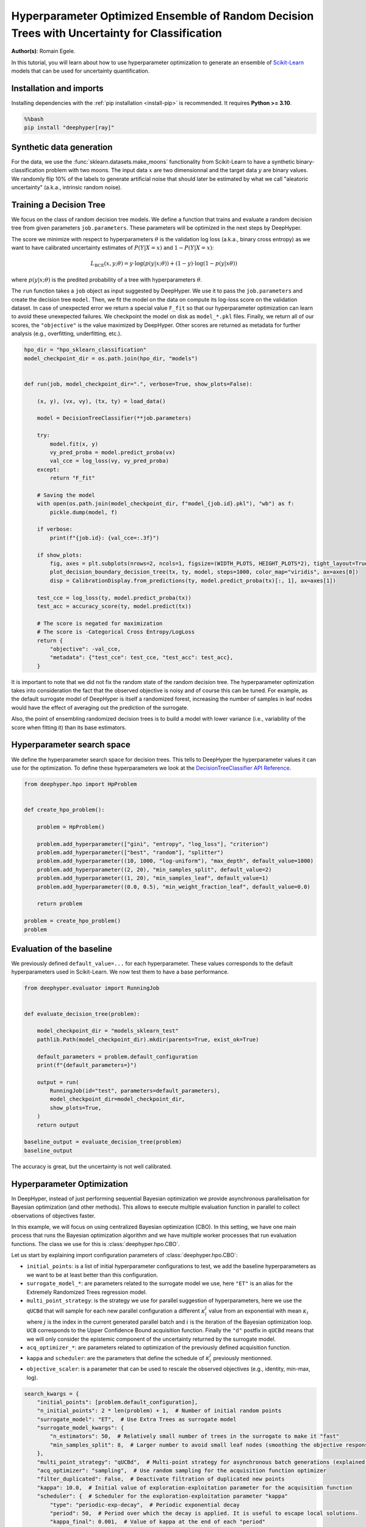 
.. DO NOT EDIT.
.. THIS FILE WAS AUTOMATICALLY GENERATED BY SPHINX-GALLERY.
.. TO MAKE CHANGES, EDIT THE SOURCE PYTHON FILE:
.. "examples/examples_uq/plot_hpo_tree_ensemble_uq_classification_sklearn.py"
.. LINE NUMBERS ARE GIVEN BELOW.

.. only:: html

    .. note::
        :class: sphx-glr-download-link-note

        :ref:`Go to the end <sphx_glr_download_examples_examples_uq_plot_hpo_tree_ensemble_uq_classification_sklearn.py>`
        to download the full example code.

.. rst-class:: sphx-glr-example-title

.. _sphx_glr_examples_examples_uq_plot_hpo_tree_ensemble_uq_classification_sklearn.py:


Hyperparameter Optimized Ensemble of Random Decision Trees with Uncertainty for Classification
==============================================================================================

**Author(s)**: Romain Egele.

In this tutorial, you will learn about how to use hyperparameter optimization to generate an ensemble of `Scikit-Learn <https://scikit-learn.org/stable/>`_ models that can be used for uncertainty quantification.

.. GENERATED FROM PYTHON SOURCE LINES 11-20

Installation and imports
------------------------

Installing dependencies with the :ref:`pip installation <install-pip>` is recommended. It requires **Python >= 3.10**.

.. code-block:: bash

    %%bash
    pip install "deephyper[ray]"

.. GENERATED FROM PYTHON SOURCE LINES 22-40

.. dropdown:: Code (Import statements)

    .. code-block:: Python


        import pathlib
        import pickle
        import os

        import matplotlib.pyplot as plt
        import numpy as np

        from sklearn.calibration import CalibrationDisplay
        from sklearn.datasets import make_moons
        from sklearn.metrics import log_loss, accuracy_score
        from sklearn.model_selection import train_test_split
        from sklearn.tree import DecisionTreeClassifier

        WIDTH_PLOTS = 8
        HEIGHT_PLOTS = WIDTH_PLOTS / 1.618








.. GENERATED FROM PYTHON SOURCE LINES 41-47

Synthetic data generation
-------------------------

For the data, we use the :func:`sklearn.datasets.make_moons` functionality from Scikit-Learn to have a synthetic binary-classification problem with two moons.
The input data :math:`x` are two dimensionnal and the target data :math:`y` are binary values.
We randomly flip 10% of the labels to generate artificial noise that should later be estimated by what we call "aleatoric uncertainty" (a.k.a., intrinsic random noise).

.. GENERATED FROM PYTHON SOURCE LINES 47-109

.. dropdown:: Code (Loading synthetic data)

    .. code-block:: Python


        def flip_binary_labels(y, ratio, random_state=None):
            """Increase the variance of P(Y|X) by ``ratio``"""
            y_flipped = np.zeros(np.shape(y))
            y_flipped[:] = y[:]
            rs = np.random.RandomState(random_state)
            idx = np.arange(len(y_flipped))
            idx = rs.choice(idx, size=int(ratio * len(y_flipped)), replace=False)
            y_flipped[idx] = 1 - y_flipped[idx]
            return y_flipped


        def load_data(noise=0.1, n=1_000, ratio_flipped=0.1, test_size=0.33, valid_size=0.33, random_state=42):
            rng = np.random.RandomState(random_state)
            max_int = np.iinfo(np.int32).max

            test_size = int(test_size * n)
            valid_size = int(valid_size * n)

            X, y = make_moons(n_samples=n, noise=noise, shuffle=True, random_state=rng.randint(max_int))
            X = X - np.mean(X, axis=0)

            y = flip_binary_labels(y, ratio=ratio_flipped, random_state=rng.randint(max_int))
            y = y.astype(np.int64)

            train_X, test_X, train_y, test_y = train_test_split(
                X, 
                y, 
                test_size=test_size,
                random_state=rng.randint(max_int),
                stratify=y,
            )

            train_X, valid_X, train_y, valid_y = train_test_split(
                train_X,
                train_y, 
                test_size=valid_size, 
                random_state=rng.randint(max_int), 
                stratify=train_y,
            )

            return (train_X, train_y), (valid_X, valid_y), (test_X, test_y)

        (x, y), (vx, vy), (tx, ty) = load_data()

        _ = plt.subplots(figsize=(WIDTH_PLOTS, HEIGHT_PLOTS), tight_layout=True)
        _ = plt.scatter(
            x[:, 0].reshape(-1), x[:, 1].reshape(-1), c=y, label="train", alpha=0.8
        )
        _ = plt.scatter(
            vx[:, 0].reshape(-1),
            vx[:, 1].reshape(-1),
            c=vy,
            marker="s",
            label="valid",
            alpha=0.8,
        )
        _ = plt.ylabel("$x1$", fontsize=12)
        _ = plt.xlabel("$x0$", fontsize=12)
        _ = plt.legend(loc="upper center", ncol=3, fontsize=12)




.. image-sg:: /examples/examples_uq/images/sphx_glr_plot_hpo_tree_ensemble_uq_classification_sklearn_001.png
   :alt: plot hpo tree ensemble uq classification sklearn
   :srcset: /examples/examples_uq/images/sphx_glr_plot_hpo_tree_ensemble_uq_classification_sklearn_001.png
   :class: sphx-glr-single-img





.. GENERATED FROM PYTHON SOURCE LINES 110-124

Training a Decision Tree
------------------------

We focus on the class of random decision tree models. 
We define a function that trains and evaluate a random decision tree from given parameters ``job.parameters``.
These parameters will be optimized in the next steps by DeepHyper.

The score we minimize with respect to hyperparameters :math:`\theta` is the validation log loss (a.k.a., binary cross entropy) as we want to have calibrated uncertainty estimates of :math:`P(Y|X=x)` and :math:`1-P(Y|X=x)`:

.. math::

    L_\text{BCE}(x, y;\theta) = y \cdot \log\left(p(y|x;\theta)\right) + (1 - y) \cdot \log\left(1 - p(y|x\theta)\right)

where :math:`p(y|x;\theta)` is the predited probability of a tree with hyperparameters :math:`\theta`.

.. GENERATED FROM PYTHON SOURCE LINES 124-152

.. dropdown:: Code (Plot decision boundary)

    .. code-block:: Python


        def plot_decision_boundary_decision_tree(dataset, labels, model, steps=1000, color_map="viridis", ax=None):
            color_map = plt.get_cmap(color_map)
            # Define region of interest by data limits
            xmin, xmax = dataset[:, 0].min() - 1, dataset[:, 0].max() + 1
            ymin, ymax = dataset[:, 1].min() - 1, dataset[:, 1].max() + 1
            x_span = np.linspace(xmin, xmax, steps)
            y_span = np.linspace(ymin, ymax, steps)
            xx, yy = np.meshgrid(x_span, y_span)

            # Make predictions across region of interest
            labels_predicted = model.predict_proba(np.c_[xx.ravel(), yy.ravel()])

            # Plot decision boundary in region of interest
            z = labels_predicted[:, 1].reshape(xx.shape)

            ax.contourf(xx, yy, z, cmap=color_map, alpha=0.5)

            # Get predicted labels on training data and plot
            ax.scatter(
                dataset[:, 0],
                dataset[:, 1],
                c=labels,
                # cmap=color_map,
                lw=0,
            )








.. GENERATED FROM PYTHON SOURCE LINES 153-159

The ``run`` function takes a ``job`` object as input suggested by DeepHyper.
We use it to pass the ``job.parameters`` and create the decision tree ``model``. 
Then, we fit the model on the data on compute its log-loss score on the validation dataset.
In case of unexpected error we return a special value ``F_fit`` so that our hyperparameter optimization can learn to avoid these unexepected failures.
We checkpoint the model on disk as ``model_*.pkl`` files.
Finally, we return all of our scores, the ``"objective"`` is the value maximized by DeepHyper. Other scores are returned as metadata for further analysis (e.g., overfitting, underfitting, etc.).

.. GENERATED FROM PYTHON SOURCE LINES 159-198

.. code-block:: Python

    hpo_dir = "hpo_sklearn_classification"
    model_checkpoint_dir = os.path.join(hpo_dir, "models")


    def run(job, model_checkpoint_dir=".", verbose=True, show_plots=False):

        (x, y), (vx, vy), (tx, ty) = load_data()

        model = DecisionTreeClassifier(**job.parameters)

        try:
            model.fit(x, y)
            vy_pred_proba = model.predict_proba(vx)
            val_cce = log_loss(vy, vy_pred_proba)
        except:
            return "F_fit"

        # Saving the model
        with open(os.path.join(model_checkpoint_dir, f"model_{job.id}.pkl"), "wb") as f:
            pickle.dump(model, f)

        if verbose:
            print(f"{job.id}: {val_cce=:.3f}")

        if show_plots:
            fig, axes = plt.subplots(nrows=2, ncols=1, figsize=(WIDTH_PLOTS, HEIGHT_PLOTS*2), tight_layout=True)
            plot_decision_boundary_decision_tree(tx, ty, model, steps=1000, color_map="viridis", ax=axes[0])
            disp = CalibrationDisplay.from_predictions(ty, model.predict_proba(tx)[:, 1], ax=axes[1])

        test_cce = log_loss(ty, model.predict_proba(tx))
        test_acc = accuracy_score(ty, model.predict(tx))

        # The score is negated for maximization
        # The score is -Categorical Cross Entropy/LogLoss
        return {
            "objective": -val_cce,
            "metadata": {"test_cce": test_cce, "test_acc": test_acc},
        }








.. GENERATED FROM PYTHON SOURCE LINES 199-204

It is important to note that we did not fix the random state of the random decision tree.
The hyperparameter optimization takes into consideration the fact that the observed objective is noisy and of course this can be tuned.
For example, as the default surrogate model of DeepHyper is itself a randomized forest, increasing the number of samples in leaf nodes would have the effect of averaging out the prediction of the surrogate.

Also, the point of ensembling randomized decision trees is to build a model with lower variance (i.e., variability of the score when fitting it) than its base estimators.

.. GENERATED FROM PYTHON SOURCE LINES 206-212

Hyperparameter search space
---------------------------

We define the hyperparameter search space for decision trees.
This tells to DeepHyper the hyperparameter values it can use for the optimization.
To define these hyperparameters we look at the `DecisionTreeClassifier API Reference <https://scikit-learn.org/stable/modules/generated/sklearn.tree.DecisionTreeClassifier.html>`_.

.. GENERATED FROM PYTHON SOURCE LINES 212-231

.. code-block:: Python

    from deephyper.hpo import HpProblem


    def create_hpo_problem():

        problem = HpProblem()

        problem.add_hyperparameter(["gini", "entropy", "log_loss"], "criterion")
        problem.add_hyperparameter(["best", "random"], "splitter")
        problem.add_hyperparameter((10, 1000, "log-uniform"), "max_depth", default_value=1000)
        problem.add_hyperparameter((2, 20), "min_samples_split", default_value=2)
        problem.add_hyperparameter((1, 20), "min_samples_leaf", default_value=1)
        problem.add_hyperparameter((0.0, 0.5), "min_weight_fraction_leaf", default_value=0.0)

        return problem

    problem = create_hpo_problem()
    problem





.. rst-class:: sphx-glr-script-out

 .. code-block:: none


    Configuration space object:
      Hyperparameters:
        criterion, Type: Categorical, Choices: {gini, entropy, log_loss}, Default: gini
        max_depth, Type: UniformInteger, Range: [10, 1000], Default: 1000, on log-scale
        min_samples_leaf, Type: UniformInteger, Range: [1, 20], Default: 1
        min_samples_split, Type: UniformInteger, Range: [2, 20], Default: 2
        min_weight_fraction_leaf, Type: UniformFloat, Range: [0.0, 0.5], Default: 0.0
        splitter, Type: Categorical, Choices: {best, random}, Default: best




.. GENERATED FROM PYTHON SOURCE LINES 232-236

Evaluation of the baseline
--------------------------

We previously defined ``default_value=...`` for each hyperparameter. These values corresponds to the default hyperparameters used in Scikit-Learn. We now test them to have a base performance.

.. GENERATED FROM PYTHON SOURCE LINES 236-257

.. code-block:: Python

    from deephyper.evaluator import RunningJob


    def evaluate_decision_tree(problem):

        model_checkpoint_dir = "models_sklearn_test"
        pathlib.Path(model_checkpoint_dir).mkdir(parents=True, exist_ok=True)

        default_parameters = problem.default_configuration
        print(f"{default_parameters=}")
    
        output = run(
            RunningJob(id="test", parameters=default_parameters),
            model_checkpoint_dir=model_checkpoint_dir,
            show_plots=True,
        )
        return output

    baseline_output = evaluate_decision_tree(problem)
    baseline_output




.. image-sg:: /examples/examples_uq/images/sphx_glr_plot_hpo_tree_ensemble_uq_classification_sklearn_002.png
   :alt: plot hpo tree ensemble uq classification sklearn
   :srcset: /examples/examples_uq/images/sphx_glr_plot_hpo_tree_ensemble_uq_classification_sklearn_002.png
   :class: sphx-glr-single-img


.. rst-class:: sphx-glr-script-out

 .. code-block:: none

    default_parameters={'criterion': 'gini', 'max_depth': 1000, 'min_samples_leaf': 1, 'min_samples_split': 2, 'min_weight_fraction_leaf': 0.0, 'splitter': 'best'}
    0.0: val_cce=7.100

    {'objective': -7.099507485735197, 'metadata': {'test_cce': 6.553391525294028, 'test_acc': 0.8181818181818182}}



.. GENERATED FROM PYTHON SOURCE LINES 258-259

The accuracy is great, but the uncertainty is not well calibrated.

.. GENERATED FROM PYTHON SOURCE LINES 261-280

Hyperparameter Optimization
---------------------------

In DeepHyper, instead of just performing sequential Bayesian optimization we provide asynchronous parallelisation for
Bayesian optimization (and other methods). This allows to execute multiple evaluation function in parallel to collect 
observations of objectives faster.

In this example, we will focus on using centralized Bayesian optimization (CBO). In this setting, we have one main process that runs the
Bayesian optimization algorithm and we have multiple worker processes that run evaluation functions. The class we use for this is
:class:`deephyper.hpo.CBO`.

Let us start by explaining import configuration parameters of :class:`deephyper.hpo.CBO`:

- ``initial_points``: is a list of initial hyperparameter configurations to test, we add the baseline hyperparameters as we want to be at least better than this configuration.
- ``surrogate_model_*``: are parameters related to the surrogate model we use, here ``"ET"`` is an alias for the Extremely Randomized Trees regression model.
- ``multi_point_strategy``: is the strategy we use for parallel suggestion of hyperparameters, here we use the ``qUCBd`` that will sample for each new parallel configuration a different :math:`\kappa^j_i` value from an exponential with mean :math:`\kappa_i` where :math:`j` is the index in the current generated parallel batch and :math:`i` is the iteration of the Bayesian optimization loop. ``UCB`` corresponds to the Upper Confidence Bound acquisition function. Finally the ``"d"`` postfix in ``qUCBd`` means that we will only consider the epistemic component of the uncertainty returned by the surrogate model.
- ``acq_optimizer_*``: are parameters related to optimization of the previously defined acquisition function.
- ``kappa`` and ``scheduler``: are the parameters that define the schedule of :math:`\kappa^j_i` previously mentionned.
- ``objective_scaler``: is a parameter that can be used to rescale the observed objectives (e.g., identity, min-max, log).

.. GENERATED FROM PYTHON SOURCE LINES 280-301

.. code-block:: Python

    search_kwargs = {
        "initial_points": [problem.default_configuration],
        "n_initial_points": 2 * len(problem) + 1,  # Number of initial random points
        "surrogate_model": "ET",  # Use Extra Trees as surrogate model
        "surrogate_model_kwargs": {
            "n_estimators": 50,  # Relatively small number of trees in the surrogate to make it "fast"
            "min_samples_split": 8,  # Larger number to avoid small leaf nodes (smoothing the objective response)
        },
        "multi_point_strategy": "qUCBd",  # Multi-point strategy for asynchronous batch generations (explained later)
        "acq_optimizer": "sampling",  # Use random sampling for the acquisition function optimizer
        "filter_duplicated": False,  # Deactivate filtration of duplicated new points
        "kappa": 10.0,  # Initial value of exploration-exploitation parameter for the acquisition function
        "scheduler": {  # Scheduler for the exploration-exploitation parameter "kappa"
            "type": "periodic-exp-decay",  # Periodic exponential decay
            "period": 50,  # Period over which the decay is applied. It is useful to escape local solutions.
            "kappa_final": 0.001,  # Value of kappa at the end of each "period"
        },
        "objective_scaler": "identity",
        "random_state": 42,  # Random seed
    }








.. GENERATED FROM PYTHON SOURCE LINES 302-303

Then we can run the optimization.

.. GENERATED FROM PYTHON SOURCE LINES 303-338

.. code-block:: Python


    from deephyper.hpo import CBO
    from deephyper.evaluator import Evaluator
    from deephyper.evaluator.callback import TqdmCallback


    def run_hpo(problem):

        pathlib.Path(model_checkpoint_dir).mkdir(parents=True, exist_ok=True)

        evaluator = Evaluator.create(
            run,
            method="ray",
            method_kwargs={
                "num_cpus_per_task": 1,
                "run_function_kwargs": {
                    "model_checkpoint_dir": model_checkpoint_dir,
                    "verbose": False,
                },
                "callbacks": [TqdmCallback()]
            },
        )
        search = CBO(
            problem,
            evaluator,
            log_dir=hpo_dir,
            **search_kwargs,
        )

        results = search.search(max_evals=1_000)

        return results

    results = run_hpo(problem)





.. rst-class:: sphx-glr-script-out

 .. code-block:: none

    2025-03-11 09:53:29,922 INFO worker.py:1841 -- Started a local Ray instance.
    WARNING:root:Results file already exists, it will be renamed to /Users/romainegele/Documents/DeepHyper/deephyper/examples/examples_uq/hpo_sklearn_classification/results_20250311-095331.csv
      0%|          | 0/1000 [00:00<?, ?it/s]      0%|          | 1/1000 [00:00<00:00, 3039.35it/s, failures=0, objective=-0.525]      0%|          | 2/1000 [00:00<00:15, 64.19it/s, failures=0, objective=-0.525]        0%|          | 3/1000 [00:00<00:11, 84.16it/s, failures=0, objective=-0.525]      0%|          | 4/1000 [00:00<00:13, 76.03it/s, failures=0, objective=-0.525]      0%|          | 5/1000 [00:00<00:11, 86.96it/s, failures=0, objective=-0.501]      1%|          | 6/1000 [00:00<00:10, 97.26it/s, failures=0, objective=-0.501]      1%|          | 7/1000 [00:00<00:11, 87.88it/s, failures=0, objective=-0.501]      1%|          | 8/1000 [00:00<00:10, 96.72it/s, failures=0, objective=-0.501]      1%|          | 9/1000 [00:00<00:09, 106.06it/s, failures=0, objective=-0.501]      1%|          | 10/1000 [00:00<00:08, 114.55it/s, failures=0, objective=-0.501]      1%|          | 11/1000 [00:00<00:08, 121.85it/s, failures=0, objective=-0.482]      1%|          | 12/1000 [00:00<00:09, 108.03it/s, failures=0, objective=-0.482]      1%|          | 12/1000 [00:00<00:09, 108.03it/s, failures=0, objective=-0.482]      1%|▏         | 13/1000 [00:00<00:09, 108.03it/s, failures=0, objective=-0.482]      1%|▏         | 14/1000 [00:00<00:09, 108.03it/s, failures=0, objective=-0.482]      2%|▏         | 15/1000 [00:00<00:09, 108.03it/s, failures=0, objective=-0.482]      2%|▏         | 16/1000 [00:00<00:09, 108.03it/s, failures=0, objective=-0.482]      2%|▏         | 17/1000 [00:00<00:09, 108.03it/s, failures=0, objective=-0.482]      2%|▏         | 18/1000 [00:00<00:09, 108.03it/s, failures=0, objective=-0.482]      2%|▏         | 19/1000 [00:00<00:09, 108.03it/s, failures=0, objective=-0.482]      2%|▏         | 20/1000 [00:00<00:09, 108.03it/s, failures=0, objective=-0.482]      2%|▏         | 21/1000 [00:00<00:09, 108.03it/s, failures=0, objective=-0.482]      2%|▏         | 22/1000 [00:00<00:09, 108.03it/s, failures=0, objective=-0.482]      2%|▏         | 23/1000 [00:00<00:15, 64.15it/s, failures=0, objective=-0.482]       2%|▏         | 23/1000 [00:00<00:15, 64.15it/s, failures=0, objective=-0.482]      2%|▏         | 24/1000 [00:00<00:15, 64.15it/s, failures=0, objective=-0.48]       2%|▎         | 25/1000 [00:00<00:15, 64.15it/s, failures=0, objective=-0.48]      3%|▎         | 26/1000 [00:00<00:15, 64.15it/s, failures=0, objective=-0.48]      3%|▎         | 27/1000 [00:00<00:15, 64.15it/s, failures=0, objective=-0.48]      3%|▎         | 28/1000 [00:00<00:15, 64.15it/s, failures=0, objective=-0.48]      3%|▎         | 29/1000 [00:00<00:15, 64.15it/s, failures=0, objective=-0.48]      3%|▎         | 30/1000 [00:00<00:15, 64.15it/s, failures=0, objective=-0.48]      3%|▎         | 31/1000 [00:00<00:19, 49.75it/s, failures=0, objective=-0.48]      3%|▎         | 31/1000 [00:00<00:19, 49.75it/s, failures=0, objective=-0.48]      3%|▎         | 32/1000 [00:00<00:19, 49.75it/s, failures=0, objective=-0.48]      3%|▎         | 33/1000 [00:00<00:19, 49.75it/s, failures=0, objective=-0.48]      3%|▎         | 34/1000 [00:00<00:19, 49.75it/s, failures=0, objective=-0.48]      4%|▎         | 35/1000 [00:00<00:19, 49.75it/s, failures=0, objective=-0.477]      4%|▎         | 36/1000 [00:00<00:19, 49.75it/s, failures=0, objective=-0.477]      4%|▎         | 37/1000 [00:00<00:19, 49.54it/s, failures=0, objective=-0.477]      4%|▎         | 37/1000 [00:00<00:19, 49.54it/s, failures=0, objective=-0.477]      4%|▍         | 38/1000 [00:00<00:19, 49.54it/s, failures=0, objective=-0.477]      4%|▍         | 39/1000 [00:00<00:19, 49.54it/s, failures=0, objective=-0.477]      4%|▍         | 40/1000 [00:00<00:19, 49.54it/s, failures=0, objective=-0.477]      4%|▍         | 41/1000 [00:00<00:19, 49.54it/s, failures=0, objective=-0.477]      4%|▍         | 42/1000 [00:00<00:19, 49.54it/s, failures=0, objective=-0.477]      4%|▍         | 43/1000 [00:00<00:19, 49.13it/s, failures=0, objective=-0.477]      4%|▍         | 43/1000 [00:00<00:19, 49.13it/s, failures=0, objective=-0.477]      4%|▍         | 44/1000 [00:00<00:19, 49.13it/s, failures=0, objective=-0.477]      4%|▍         | 45/1000 [00:00<00:19, 49.13it/s, failures=0, objective=-0.477]      5%|▍         | 46/1000 [00:00<00:19, 49.13it/s, failures=0, objective=-0.477]      5%|▍         | 47/1000 [00:00<00:19, 49.13it/s, failures=0, objective=-0.477]      5%|▍         | 48/1000 [00:00<00:19, 49.13it/s, failures=0, objective=-0.477]      5%|▍         | 49/1000 [00:00<00:19, 49.07it/s, failures=0, objective=-0.477]      5%|▍         | 49/1000 [00:00<00:19, 49.07it/s, failures=0, objective=-0.477]      5%|▌         | 50/1000 [00:00<00:19, 49.07it/s, failures=0, objective=-0.477]      5%|▌         | 51/1000 [00:01<00:19, 49.07it/s, failures=0, objective=-0.477]      5%|▌         | 52/1000 [00:01<00:19, 49.07it/s, failures=0, objective=-0.477]      5%|▌         | 53/1000 [00:01<00:19, 49.07it/s, failures=0, objective=-0.477]      5%|▌         | 54/1000 [00:01<00:19, 49.07it/s, failures=0, objective=-0.477]      6%|▌         | 55/1000 [00:01<00:19, 49.42it/s, failures=0, objective=-0.477]      6%|▌         | 55/1000 [00:01<00:19, 49.42it/s, failures=0, objective=-0.477]      6%|▌         | 56/1000 [00:01<00:19, 49.42it/s, failures=0, objective=-0.477]      6%|▌         | 57/1000 [00:01<00:19, 49.42it/s, failures=0, objective=-0.477]      6%|▌         | 58/1000 [00:01<00:19, 49.42it/s, failures=0, objective=-0.477]      6%|▌         | 59/1000 [00:01<00:19, 49.42it/s, failures=0, objective=-0.477]      6%|▌         | 60/1000 [00:01<00:19, 49.42it/s, failures=0, objective=-0.477]      6%|▌         | 61/1000 [00:01<00:24, 38.98it/s, failures=0, objective=-0.477]      6%|▌         | 61/1000 [00:01<00:24, 38.98it/s, failures=0, objective=-0.477]      6%|▌         | 62/1000 [00:01<00:24, 38.98it/s, failures=0, objective=-0.477]      6%|▋         | 63/1000 [00:01<00:24, 38.98it/s, failures=0, objective=-0.477]      6%|▋         | 64/1000 [00:01<00:24, 38.98it/s, failures=0, objective=-0.477]      6%|▋         | 65/1000 [00:01<00:23, 38.98it/s, failures=0, objective=-0.477]      7%|▋         | 66/1000 [00:01<00:23, 39.56it/s, failures=0, objective=-0.477]      7%|▋         | 66/1000 [00:01<00:23, 39.56it/s, failures=0, objective=-0.477]      7%|▋         | 67/1000 [00:01<00:23, 39.56it/s, failures=0, objective=-0.429]      7%|▋         | 68/1000 [00:01<00:23, 39.56it/s, failures=0, objective=-0.429]      7%|▋         | 69/1000 [00:01<00:23, 39.56it/s, failures=0, objective=-0.429]      7%|▋         | 70/1000 [00:01<00:23, 39.56it/s, failures=0, objective=-0.429]      7%|▋         | 71/1000 [00:01<00:23, 39.92it/s, failures=0, objective=-0.429]      7%|▋         | 71/1000 [00:01<00:23, 39.92it/s, failures=0, objective=-0.429]      7%|▋         | 72/1000 [00:01<00:23, 39.92it/s, failures=0, objective=-0.429]      7%|▋         | 73/1000 [00:01<00:23, 39.92it/s, failures=0, objective=-0.429]      7%|▋         | 74/1000 [00:01<00:23, 39.92it/s, failures=0, objective=-0.429]      8%|▊         | 75/1000 [00:01<00:23, 39.92it/s, failures=0, objective=-0.429]      8%|▊         | 76/1000 [00:01<00:23, 39.95it/s, failures=0, objective=-0.429]      8%|▊         | 76/1000 [00:01<00:23, 39.95it/s, failures=0, objective=-0.429]      8%|▊         | 77/1000 [00:01<00:23, 39.95it/s, failures=0, objective=-0.429]      8%|▊         | 78/1000 [00:01<00:23, 39.95it/s, failures=0, objective=-0.429]      8%|▊         | 79/1000 [00:01<00:23, 39.95it/s, failures=0, objective=-0.429]      8%|▊         | 80/1000 [00:01<00:23, 39.95it/s, failures=0, objective=-0.429]      8%|▊         | 81/1000 [00:01<00:22, 39.96it/s, failures=0, objective=-0.429]      8%|▊         | 81/1000 [00:01<00:22, 39.96it/s, failures=0, objective=-0.429]      8%|▊         | 82/1000 [00:01<00:22, 39.96it/s, failures=0, objective=-0.429]      8%|▊         | 83/1000 [00:01<00:22, 39.96it/s, failures=0, objective=-0.429]      8%|▊         | 84/1000 [00:01<00:22, 39.96it/s, failures=0, objective=-0.429]      8%|▊         | 85/1000 [00:01<00:22, 39.96it/s, failures=0, objective=-0.429]      9%|▊         | 86/1000 [00:01<00:22, 39.90it/s, failures=0, objective=-0.429]      9%|▊         | 86/1000 [00:01<00:22, 39.90it/s, failures=0, objective=-0.429]      9%|▊         | 87/1000 [00:01<00:22, 39.90it/s, failures=0, objective=-0.429]      9%|▉         | 88/1000 [00:01<00:22, 39.90it/s, failures=0, objective=-0.429]      9%|▉         | 89/1000 [00:01<00:22, 39.90it/s, failures=0, objective=-0.429]      9%|▉         | 90/1000 [00:01<00:22, 39.90it/s, failures=0, objective=-0.429]      9%|▉         | 91/1000 [00:02<00:22, 39.89it/s, failures=0, objective=-0.429]      9%|▉         | 91/1000 [00:02<00:22, 39.89it/s, failures=0, objective=-0.429]      9%|▉         | 92/1000 [00:02<00:22, 39.89it/s, failures=0, objective=-0.429]      9%|▉         | 93/1000 [00:02<00:22, 39.89it/s, failures=0, objective=-0.429]      9%|▉         | 94/1000 [00:02<00:22, 39.89it/s, failures=0, objective=-0.429]     10%|▉         | 95/1000 [00:02<00:22, 39.89it/s, failures=0, objective=-0.429]     10%|▉         | 96/1000 [00:02<00:22, 39.81it/s, failures=0, objective=-0.429]     10%|▉         | 96/1000 [00:02<00:22, 39.81it/s, failures=0, objective=-0.429]     10%|▉         | 97/1000 [00:02<00:22, 39.81it/s, failures=0, objective=-0.429]     10%|▉         | 98/1000 [00:02<00:22, 39.81it/s, failures=0, objective=-0.429]     10%|▉         | 99/1000 [00:02<00:22, 39.81it/s, failures=0, objective=-0.429]     10%|█         | 100/1000 [00:02<00:22, 39.81it/s, failures=0, objective=-0.429]     10%|█         | 101/1000 [00:02<00:22, 39.92it/s, failures=0, objective=-0.429]     10%|█         | 101/1000 [00:02<00:22, 39.92it/s, failures=0, objective=-0.429]     10%|█         | 102/1000 [00:02<00:22, 39.92it/s, failures=0, objective=-0.429]     10%|█         | 103/1000 [00:02<00:22, 39.92it/s, failures=0, objective=-0.429]     10%|█         | 104/1000 [00:02<00:22, 39.92it/s, failures=0, objective=-0.429]     10%|█         | 105/1000 [00:02<00:22, 39.92it/s, failures=0, objective=-0.429]     11%|█         | 106/1000 [00:02<00:22, 39.56it/s, failures=0, objective=-0.429]     11%|█         | 106/1000 [00:02<00:22, 39.56it/s, failures=0, objective=-0.429]     11%|█         | 107/1000 [00:02<00:22, 39.56it/s, failures=0, objective=-0.429]     11%|█         | 108/1000 [00:02<00:22, 39.56it/s, failures=0, objective=-0.429]     11%|█         | 109/1000 [00:02<00:22, 39.56it/s, failures=0, objective=-0.429]     11%|█         | 110/1000 [00:02<00:22, 39.56it/s, failures=0, objective=-0.429]     11%|█         | 111/1000 [00:02<00:22, 39.68it/s, failures=0, objective=-0.429]     11%|█         | 111/1000 [00:02<00:22, 39.68it/s, failures=0, objective=-0.429]     11%|█         | 112/1000 [00:02<00:22, 39.68it/s, failures=0, objective=-0.429]     11%|█▏        | 113/1000 [00:02<00:22, 39.68it/s, failures=0, objective=-0.429]     11%|█▏        | 114/1000 [00:02<00:22, 39.68it/s, failures=0, objective=-0.429]     12%|█▏        | 115/1000 [00:02<00:22, 39.68it/s, failures=0, objective=-0.429]     12%|█▏        | 116/1000 [00:02<00:22, 39.57it/s, failures=0, objective=-0.429]     12%|█▏        | 116/1000 [00:02<00:22, 39.57it/s, failures=0, objective=-0.429]     12%|█▏        | 117/1000 [00:02<00:22, 39.57it/s, failures=0, objective=-0.429]     12%|█▏        | 118/1000 [00:02<00:22, 39.57it/s, failures=0, objective=-0.42]      12%|█▏        | 119/1000 [00:02<00:22, 39.57it/s, failures=0, objective=-0.42]     12%|█▏        | 120/1000 [00:02<00:22, 39.57it/s, failures=0, objective=-0.42]     12%|█▏        | 121/1000 [00:02<00:22, 39.44it/s, failures=0, objective=-0.42]     12%|█▏        | 121/1000 [00:02<00:22, 39.44it/s, failures=0, objective=-0.369]     12%|█▏        | 122/1000 [00:02<00:22, 39.44it/s, failures=0, objective=-0.369]     12%|█▏        | 123/1000 [00:02<00:22, 39.44it/s, failures=0, objective=-0.369]     12%|█▏        | 124/1000 [00:02<00:22, 39.44it/s, failures=0, objective=-0.369]     12%|█▎        | 125/1000 [00:02<00:22, 39.44it/s, failures=0, objective=-0.369]     13%|█▎        | 126/1000 [00:02<00:22, 39.28it/s, failures=0, objective=-0.369]     13%|█▎        | 126/1000 [00:02<00:22, 39.28it/s, failures=0, objective=-0.369]     13%|█▎        | 127/1000 [00:02<00:22, 39.28it/s, failures=0, objective=-0.369]     13%|█▎        | 128/1000 [00:02<00:22, 39.28it/s, failures=0, objective=-0.369]     13%|█▎        | 129/1000 [00:02<00:22, 39.28it/s, failures=0, objective=-0.369]     13%|█▎        | 130/1000 [00:02<00:22, 39.28it/s, failures=0, objective=-0.369]     13%|█▎        | 131/1000 [00:03<00:22, 39.07it/s, failures=0, objective=-0.369]     13%|█▎        | 131/1000 [00:03<00:22, 39.07it/s, failures=0, objective=-0.369]     13%|█▎        | 132/1000 [00:03<00:22, 39.07it/s, failures=0, objective=-0.369]     13%|█▎        | 133/1000 [00:03<00:22, 39.07it/s, failures=0, objective=-0.369]     13%|█▎        | 134/1000 [00:03<00:22, 39.07it/s, failures=0, objective=-0.369]     14%|█▎        | 135/1000 [00:03<00:22, 39.07it/s, failures=0, objective=-0.369]     14%|█▎        | 136/1000 [00:03<00:22, 38.73it/s, failures=0, objective=-0.369]     14%|█▎        | 136/1000 [00:03<00:22, 38.73it/s, failures=0, objective=-0.369]     14%|█▎        | 137/1000 [00:03<00:22, 38.73it/s, failures=0, objective=-0.369]     14%|█▍        | 138/1000 [00:03<00:22, 38.73it/s, failures=0, objective=-0.369]     14%|█▍        | 139/1000 [00:03<00:22, 38.73it/s, failures=0, objective=-0.369]     14%|█▍        | 140/1000 [00:03<00:22, 38.73it/s, failures=0, objective=-0.369]     14%|█▍        | 141/1000 [00:03<00:22, 38.64it/s, failures=0, objective=-0.369]     14%|█▍        | 141/1000 [00:03<00:22, 38.64it/s, failures=0, objective=-0.369]     14%|█▍        | 142/1000 [00:03<00:22, 38.64it/s, failures=0, objective=-0.369]     14%|█▍        | 143/1000 [00:03<00:22, 38.64it/s, failures=0, objective=-0.369]     14%|█▍        | 144/1000 [00:03<00:22, 38.64it/s, failures=0, objective=-0.369]     14%|█▍        | 145/1000 [00:03<00:22, 38.64it/s, failures=0, objective=-0.369]     15%|█▍        | 146/1000 [00:03<00:22, 38.31it/s, failures=0, objective=-0.369]     15%|█▍        | 146/1000 [00:03<00:22, 38.31it/s, failures=0, objective=-0.369]     15%|█▍        | 147/1000 [00:03<00:22, 38.31it/s, failures=0, objective=-0.369]     15%|█▍        | 148/1000 [00:03<00:22, 38.31it/s, failures=0, objective=-0.369]     15%|█▍        | 149/1000 [00:03<00:22, 38.31it/s, failures=0, objective=-0.369]     15%|█▌        | 150/1000 [00:03<00:22, 38.31it/s, failures=0, objective=-0.369]     15%|█▌        | 151/1000 [00:03<00:22, 38.10it/s, failures=0, objective=-0.369]     15%|█▌        | 151/1000 [00:03<00:22, 38.10it/s, failures=0, objective=-0.369]     15%|█▌        | 152/1000 [00:03<00:22, 38.10it/s, failures=0, objective=-0.369]     15%|█▌        | 153/1000 [00:03<00:22, 38.10it/s, failures=0, objective=-0.369]     15%|█▌        | 154/1000 [00:03<00:22, 38.10it/s, failures=0, objective=-0.369]     16%|█▌        | 155/1000 [00:03<00:22, 38.10it/s, failures=0, objective=-0.369]     16%|█▌        | 156/1000 [00:03<00:22, 37.83it/s, failures=0, objective=-0.369]     16%|█▌        | 156/1000 [00:03<00:22, 37.83it/s, failures=0, objective=-0.369]     16%|█▌        | 157/1000 [00:03<00:22, 37.83it/s, failures=0, objective=-0.369]     16%|█▌        | 158/1000 [00:03<00:22, 37.83it/s, failures=0, objective=-0.369]     16%|█▌        | 159/1000 [00:03<00:22, 37.83it/s, failures=0, objective=-0.369]     16%|█▌        | 160/1000 [00:03<00:22, 37.83it/s, failures=0, objective=-0.369]     16%|█▌        | 161/1000 [00:03<00:22, 37.78it/s, failures=0, objective=-0.369]     16%|█▌        | 161/1000 [00:03<00:22, 37.78it/s, failures=0, objective=-0.369]     16%|█▌        | 162/1000 [00:03<00:22, 37.78it/s, failures=0, objective=-0.369]     16%|█▋        | 163/1000 [00:03<00:22, 37.78it/s, failures=0, objective=-0.369]     16%|█▋        | 164/1000 [00:03<00:22, 37.78it/s, failures=0, objective=-0.369]     16%|█▋        | 165/1000 [00:03<00:22, 37.78it/s, failures=0, objective=-0.369]     17%|█▋        | 166/1000 [00:03<00:22, 37.42it/s, failures=0, objective=-0.369]     17%|█▋        | 166/1000 [00:03<00:22, 37.42it/s, failures=0, objective=-0.369]     17%|█▋        | 167/1000 [00:03<00:22, 37.42it/s, failures=0, objective=-0.369]     17%|█▋        | 168/1000 [00:03<00:22, 37.42it/s, failures=0, objective=-0.369]     17%|█▋        | 169/1000 [00:03<00:22, 37.42it/s, failures=0, objective=-0.369]     17%|█▋        | 170/1000 [00:03<00:22, 37.42it/s, failures=0, objective=-0.369]     17%|█▋        | 171/1000 [00:04<00:22, 37.36it/s, failures=0, objective=-0.369]     17%|█▋        | 171/1000 [00:04<00:22, 37.36it/s, failures=0, objective=-0.369]     17%|█▋        | 172/1000 [00:04<00:22, 37.36it/s, failures=0, objective=-0.369]     17%|█▋        | 173/1000 [00:04<00:22, 37.36it/s, failures=0, objective=-0.369]     17%|█▋        | 174/1000 [00:04<00:22, 37.36it/s, failures=0, objective=-0.369]     18%|█▊        | 175/1000 [00:04<00:22, 37.36it/s, failures=0, objective=-0.369]     18%|█▊        | 176/1000 [00:04<00:22, 37.44it/s, failures=0, objective=-0.369]     18%|█▊        | 176/1000 [00:04<00:22, 37.44it/s, failures=0, objective=-0.369]     18%|█▊        | 177/1000 [00:04<00:21, 37.44it/s, failures=0, objective=-0.369]     18%|█▊        | 178/1000 [00:04<00:21, 37.44it/s, failures=0, objective=-0.369]     18%|█▊        | 179/1000 [00:04<00:21, 37.44it/s, failures=0, objective=-0.369]     18%|█▊        | 180/1000 [00:04<00:21, 37.44it/s, failures=0, objective=-0.369]     18%|█▊        | 181/1000 [00:04<00:21, 37.38it/s, failures=0, objective=-0.369]     18%|█▊        | 181/1000 [00:04<00:21, 37.38it/s, failures=0, objective=-0.369]     18%|█▊        | 182/1000 [00:04<00:21, 37.38it/s, failures=0, objective=-0.369]     18%|█▊        | 183/1000 [00:04<00:21, 37.38it/s, failures=0, objective=-0.369]     18%|█▊        | 184/1000 [00:04<00:21, 37.38it/s, failures=0, objective=-0.369]     18%|█▊        | 185/1000 [00:04<00:21, 37.38it/s, failures=0, objective=-0.369]     19%|█▊        | 186/1000 [00:04<00:21, 37.27it/s, failures=0, objective=-0.369]     19%|█▊        | 186/1000 [00:04<00:21, 37.27it/s, failures=0, objective=-0.369]     19%|█▊        | 187/1000 [00:04<00:21, 37.27it/s, failures=0, objective=-0.369]     19%|█▉        | 188/1000 [00:04<00:21, 37.27it/s, failures=0, objective=-0.369]     19%|█▉        | 189/1000 [00:04<00:21, 37.27it/s, failures=0, objective=-0.369]     19%|█▉        | 190/1000 [00:04<00:21, 37.27it/s, failures=0, objective=-0.369]     19%|█▉        | 191/1000 [00:04<00:22, 36.58it/s, failures=0, objective=-0.369]     19%|█▉        | 191/1000 [00:04<00:22, 36.58it/s, failures=0, objective=-0.369]     19%|█▉        | 192/1000 [00:04<00:22, 36.58it/s, failures=0, objective=-0.369]     19%|█▉        | 193/1000 [00:04<00:22, 36.58it/s, failures=0, objective=-0.369]     19%|█▉        | 194/1000 [00:04<00:22, 36.58it/s, failures=0, objective=-0.369]     20%|█▉        | 195/1000 [00:04<00:22, 36.58it/s, failures=0, objective=-0.369]     20%|█▉        | 196/1000 [00:04<00:22, 36.53it/s, failures=0, objective=-0.369]     20%|█▉        | 196/1000 [00:04<00:22, 36.53it/s, failures=0, objective=-0.369]     20%|█▉        | 197/1000 [00:04<00:21, 36.53it/s, failures=0, objective=-0.369]     20%|█▉        | 198/1000 [00:04<00:21, 36.53it/s, failures=0, objective=-0.369]     20%|█▉        | 199/1000 [00:04<00:21, 36.53it/s, failures=0, objective=-0.369]     20%|██        | 200/1000 [00:04<00:21, 36.53it/s, failures=0, objective=-0.369]     20%|██        | 201/1000 [00:04<00:21, 36.58it/s, failures=0, objective=-0.369]     20%|██        | 201/1000 [00:04<00:21, 36.58it/s, failures=0, objective=-0.369]     20%|██        | 202/1000 [00:04<00:21, 36.58it/s, failures=0, objective=-0.369]     20%|██        | 203/1000 [00:04<00:21, 36.58it/s, failures=0, objective=-0.369]     20%|██        | 204/1000 [00:04<00:21, 36.58it/s, failures=0, objective=-0.369]     20%|██        | 205/1000 [00:04<00:21, 36.58it/s, failures=0, objective=-0.369]     21%|██        | 206/1000 [00:05<00:21, 36.60it/s, failures=0, objective=-0.369]     21%|██        | 206/1000 [00:05<00:21, 36.60it/s, failures=0, objective=-0.369]     21%|██        | 207/1000 [00:05<00:21, 36.60it/s, failures=0, objective=-0.369]     21%|██        | 208/1000 [00:05<00:21, 36.60it/s, failures=0, objective=-0.369]     21%|██        | 209/1000 [00:05<00:21, 36.60it/s, failures=0, objective=-0.369]     21%|██        | 210/1000 [00:05<00:21, 36.60it/s, failures=0, objective=-0.369]     21%|██        | 211/1000 [00:05<00:21, 36.17it/s, failures=0, objective=-0.369]     21%|██        | 211/1000 [00:05<00:21, 36.17it/s, failures=0, objective=-0.369]     21%|██        | 212/1000 [00:05<00:21, 36.17it/s, failures=0, objective=-0.369]     21%|██▏       | 213/1000 [00:05<00:21, 36.17it/s, failures=0, objective=-0.369]     21%|██▏       | 214/1000 [00:05<00:21, 36.17it/s, failures=0, objective=-0.369]     22%|██▏       | 215/1000 [00:05<00:21, 36.17it/s, failures=0, objective=-0.369]     22%|██▏       | 216/1000 [00:05<00:21, 36.36it/s, failures=0, objective=-0.369]     22%|██▏       | 216/1000 [00:05<00:21, 36.36it/s, failures=0, objective=-0.369]     22%|██▏       | 217/1000 [00:05<00:21, 36.36it/s, failures=0, objective=-0.369]     22%|██▏       | 218/1000 [00:05<00:21, 36.36it/s, failures=0, objective=-0.369]     22%|██▏       | 219/1000 [00:05<00:21, 36.36it/s, failures=0, objective=-0.369]     22%|██▏       | 220/1000 [00:05<00:21, 36.36it/s, failures=0, objective=-0.369]     22%|██▏       | 221/1000 [00:05<00:21, 35.76it/s, failures=0, objective=-0.369]     22%|██▏       | 221/1000 [00:05<00:21, 35.76it/s, failures=0, objective=-0.369]     22%|██▏       | 222/1000 [00:05<00:21, 35.76it/s, failures=0, objective=-0.369]     22%|██▏       | 223/1000 [00:05<00:21, 35.76it/s, failures=0, objective=-0.369]     22%|██▏       | 224/1000 [00:05<00:21, 35.76it/s, failures=0, objective=-0.369]     22%|██▎       | 225/1000 [00:05<00:21, 35.76it/s, failures=0, objective=-0.369]     23%|██▎       | 226/1000 [00:05<00:21, 35.80it/s, failures=0, objective=-0.369]     23%|██▎       | 226/1000 [00:05<00:21, 35.80it/s, failures=0, objective=-0.369]     23%|██▎       | 227/1000 [00:05<00:21, 35.80it/s, failures=0, objective=-0.369]     23%|██▎       | 228/1000 [00:05<00:21, 35.80it/s, failures=0, objective=-0.369]     23%|██▎       | 229/1000 [00:05<00:21, 35.80it/s, failures=0, objective=-0.369]     23%|██▎       | 230/1000 [00:05<00:21, 35.80it/s, failures=0, objective=-0.369]     23%|██▎       | 231/1000 [00:05<00:21, 35.88it/s, failures=0, objective=-0.369]     23%|██▎       | 231/1000 [00:05<00:21, 35.88it/s, failures=0, objective=-0.369]     23%|██▎       | 232/1000 [00:05<00:21, 35.88it/s, failures=0, objective=-0.369]     23%|██▎       | 233/1000 [00:05<00:21, 35.88it/s, failures=0, objective=-0.369]     23%|██▎       | 234/1000 [00:05<00:21, 35.88it/s, failures=0, objective=-0.369]     24%|██▎       | 235/1000 [00:05<00:21, 35.88it/s, failures=0, objective=-0.369]     24%|██▎       | 236/1000 [00:05<00:21, 35.88it/s, failures=0, objective=-0.369]     24%|██▎       | 236/1000 [00:05<00:21, 35.88it/s, failures=0, objective=-0.369]     24%|██▎       | 237/1000 [00:05<00:21, 35.88it/s, failures=0, objective=-0.369]     24%|██▍       | 238/1000 [00:05<00:21, 35.88it/s, failures=0, objective=-0.369]     24%|██▍       | 239/1000 [00:05<00:21, 35.88it/s, failures=0, objective=-0.369]     24%|██▍       | 240/1000 [00:05<00:21, 35.88it/s, failures=0, objective=-0.369]     24%|██▍       | 241/1000 [00:06<00:21, 35.83it/s, failures=0, objective=-0.369]     24%|██▍       | 241/1000 [00:06<00:21, 35.83it/s, failures=0, objective=-0.369]     24%|██▍       | 242/1000 [00:06<00:21, 35.83it/s, failures=0, objective=-0.369]     24%|██▍       | 243/1000 [00:06<00:21, 35.83it/s, failures=0, objective=-0.369]     24%|██▍       | 244/1000 [00:06<00:21, 35.83it/s, failures=0, objective=-0.369]     24%|██▍       | 245/1000 [00:06<00:21, 35.83it/s, failures=0, objective=-0.369]     25%|██▍       | 246/1000 [00:06<00:21, 35.68it/s, failures=0, objective=-0.369]     25%|██▍       | 246/1000 [00:06<00:21, 35.68it/s, failures=0, objective=-0.369]     25%|██▍       | 247/1000 [00:06<00:21, 35.68it/s, failures=0, objective=-0.369]     25%|██▍       | 248/1000 [00:06<00:21, 35.68it/s, failures=0, objective=-0.369]     25%|██▍       | 249/1000 [00:06<00:21, 35.68it/s, failures=0, objective=-0.369]     25%|██▌       | 250/1000 [00:06<00:21, 35.68it/s, failures=0, objective=-0.369]     25%|██▌       | 251/1000 [00:06<00:21, 35.59it/s, failures=0, objective=-0.369]     25%|██▌       | 251/1000 [00:06<00:21, 35.59it/s, failures=0, objective=-0.369]     25%|██▌       | 252/1000 [00:06<00:21, 35.59it/s, failures=0, objective=-0.369]     25%|██▌       | 253/1000 [00:06<00:20, 35.59it/s, failures=0, objective=-0.369]     25%|██▌       | 254/1000 [00:06<00:20, 35.59it/s, failures=0, objective=-0.369]     26%|██▌       | 255/1000 [00:06<00:20, 35.59it/s, failures=0, objective=-0.369]     26%|██▌       | 256/1000 [00:06<00:20, 35.47it/s, failures=0, objective=-0.369]     26%|██▌       | 256/1000 [00:06<00:20, 35.47it/s, failures=0, objective=-0.369]     26%|██▌       | 257/1000 [00:06<00:20, 35.47it/s, failures=0, objective=-0.369]     26%|██▌       | 258/1000 [00:06<00:20, 35.47it/s, failures=0, objective=-0.369]     26%|██▌       | 259/1000 [00:06<00:20, 35.47it/s, failures=0, objective=-0.369]     26%|██▌       | 260/1000 [00:06<00:20, 35.47it/s, failures=0, objective=-0.369]     26%|██▌       | 261/1000 [00:06<00:20, 35.45it/s, failures=0, objective=-0.369]     26%|██▌       | 261/1000 [00:06<00:20, 35.45it/s, failures=0, objective=-0.369]     26%|██▌       | 262/1000 [00:06<00:20, 35.45it/s, failures=0, objective=-0.369]     26%|██▋       | 263/1000 [00:06<00:20, 35.45it/s, failures=0, objective=-0.369]     26%|██▋       | 264/1000 [00:06<00:20, 35.45it/s, failures=0, objective=-0.369]     26%|██▋       | 265/1000 [00:06<00:20, 35.45it/s, failures=0, objective=-0.369]     27%|██▋       | 266/1000 [00:06<00:20, 35.37it/s, failures=0, objective=-0.369]     27%|██▋       | 266/1000 [00:06<00:20, 35.37it/s, failures=0, objective=-0.369]     27%|██▋       | 267/1000 [00:06<00:20, 35.37it/s, failures=0, objective=-0.369]     27%|██▋       | 268/1000 [00:06<00:20, 35.37it/s, failures=0, objective=-0.369]     27%|██▋       | 269/1000 [00:06<00:20, 35.37it/s, failures=0, objective=-0.369]     27%|██▋       | 270/1000 [00:06<00:20, 35.37it/s, failures=0, objective=-0.369]     27%|██▋       | 271/1000 [00:06<00:20, 35.52it/s, failures=0, objective=-0.369]     27%|██▋       | 271/1000 [00:06<00:20, 35.52it/s, failures=0, objective=-0.369]     27%|██▋       | 272/1000 [00:06<00:20, 35.52it/s, failures=0, objective=-0.369]     27%|██▋       | 273/1000 [00:06<00:20, 35.52it/s, failures=0, objective=-0.369]     27%|██▋       | 274/1000 [00:06<00:20, 35.52it/s, failures=0, objective=-0.369]     28%|██▊       | 275/1000 [00:06<00:20, 35.52it/s, failures=0, objective=-0.369]     28%|██▊       | 276/1000 [00:07<00:20, 35.59it/s, failures=0, objective=-0.369]     28%|██▊       | 276/1000 [00:07<00:20, 35.59it/s, failures=0, objective=-0.369]     28%|██▊       | 277/1000 [00:07<00:20, 35.59it/s, failures=0, objective=-0.369]     28%|██▊       | 278/1000 [00:07<00:20, 35.59it/s, failures=0, objective=-0.369]     28%|██▊       | 279/1000 [00:07<00:20, 35.59it/s, failures=0, objective=-0.369]     28%|██▊       | 280/1000 [00:07<00:20, 35.59it/s, failures=0, objective=-0.369]     28%|██▊       | 281/1000 [00:07<00:20, 35.44it/s, failures=0, objective=-0.369]     28%|██▊       | 281/1000 [00:07<00:20, 35.44it/s, failures=0, objective=-0.369]     28%|██▊       | 282/1000 [00:07<00:20, 35.44it/s, failures=0, objective=-0.369]     28%|██▊       | 283/1000 [00:07<00:20, 35.44it/s, failures=0, objective=-0.369]     28%|██▊       | 284/1000 [00:07<00:20, 35.44it/s, failures=0, objective=-0.369]     28%|██▊       | 285/1000 [00:07<00:20, 35.44it/s, failures=0, objective=-0.369]     29%|██▊       | 286/1000 [00:07<00:20, 35.22it/s, failures=0, objective=-0.369]     29%|██▊       | 286/1000 [00:07<00:20, 35.22it/s, failures=0, objective=-0.369]     29%|██▊       | 287/1000 [00:07<00:20, 35.22it/s, failures=0, objective=-0.369]     29%|██▉       | 288/1000 [00:07<00:20, 35.22it/s, failures=0, objective=-0.369]     29%|██▉       | 289/1000 [00:07<00:20, 35.22it/s, failures=0, objective=-0.369]     29%|██▉       | 290/1000 [00:07<00:20, 35.22it/s, failures=0, objective=-0.369]     29%|██▉       | 291/1000 [00:07<00:20, 35.00it/s, failures=0, objective=-0.369]     29%|██▉       | 291/1000 [00:07<00:20, 35.00it/s, failures=0, objective=-0.369]     29%|██▉       | 292/1000 [00:07<00:20, 35.00it/s, failures=0, objective=-0.369]     29%|██▉       | 293/1000 [00:07<00:20, 35.00it/s, failures=0, objective=-0.369]     29%|██▉       | 294/1000 [00:07<00:20, 35.00it/s, failures=0, objective=-0.369]     30%|██▉       | 295/1000 [00:07<00:20, 35.00it/s, failures=0, objective=-0.369]     30%|██▉       | 296/1000 [00:07<00:20, 34.91it/s, failures=0, objective=-0.369]     30%|██▉       | 296/1000 [00:07<00:20, 34.91it/s, failures=0, objective=-0.369]     30%|██▉       | 297/1000 [00:07<00:20, 34.91it/s, failures=0, objective=-0.369]     30%|██▉       | 298/1000 [00:07<00:20, 34.91it/s, failures=0, objective=-0.369]     30%|██▉       | 299/1000 [00:07<00:20, 34.91it/s, failures=0, objective=-0.369]     30%|███       | 300/1000 [00:07<00:20, 34.91it/s, failures=0, objective=-0.369]     30%|███       | 301/1000 [00:07<00:20, 34.90it/s, failures=0, objective=-0.369]     30%|███       | 301/1000 [00:07<00:20, 34.90it/s, failures=0, objective=-0.369]     30%|███       | 302/1000 [00:07<00:19, 34.90it/s, failures=0, objective=-0.369]     30%|███       | 303/1000 [00:07<00:19, 34.90it/s, failures=0, objective=-0.369]     30%|███       | 304/1000 [00:07<00:19, 34.90it/s, failures=0, objective=-0.369]     30%|███       | 305/1000 [00:07<00:19, 34.90it/s, failures=0, objective=-0.369]     31%|███       | 306/1000 [00:07<00:19, 34.89it/s, failures=0, objective=-0.369]     31%|███       | 306/1000 [00:07<00:19, 34.89it/s, failures=0, objective=-0.369]     31%|███       | 307/1000 [00:07<00:19, 34.89it/s, failures=0, objective=-0.369]     31%|███       | 308/1000 [00:07<00:19, 34.89it/s, failures=0, objective=-0.369]     31%|███       | 309/1000 [00:07<00:19, 34.89it/s, failures=0, objective=-0.369]     31%|███       | 310/1000 [00:07<00:19, 34.89it/s, failures=0, objective=-0.369]     31%|███       | 311/1000 [00:08<00:19, 34.93it/s, failures=0, objective=-0.369]     31%|███       | 311/1000 [00:08<00:19, 34.93it/s, failures=0, objective=-0.369]     31%|███       | 312/1000 [00:08<00:19, 34.93it/s, failures=0, objective=-0.369]     31%|███▏      | 313/1000 [00:08<00:19, 34.93it/s, failures=0, objective=-0.369]     31%|███▏      | 314/1000 [00:08<00:19, 34.93it/s, failures=0, objective=-0.369]     32%|███▏      | 315/1000 [00:08<00:19, 34.93it/s, failures=0, objective=-0.369]     32%|███▏      | 316/1000 [00:08<00:19, 35.02it/s, failures=0, objective=-0.369]     32%|███▏      | 316/1000 [00:08<00:19, 35.02it/s, failures=0, objective=-0.369]     32%|███▏      | 317/1000 [00:08<00:19, 35.02it/s, failures=0, objective=-0.369]     32%|███▏      | 318/1000 [00:08<00:19, 35.02it/s, failures=0, objective=-0.369]     32%|███▏      | 319/1000 [00:08<00:19, 35.02it/s, failures=0, objective=-0.369]     32%|███▏      | 320/1000 [00:08<00:19, 35.02it/s, failures=0, objective=-0.369]     32%|███▏      | 321/1000 [00:08<00:19, 35.08it/s, failures=0, objective=-0.369]     32%|███▏      | 321/1000 [00:08<00:19, 35.08it/s, failures=0, objective=-0.369]     32%|███▏      | 322/1000 [00:08<00:19, 35.08it/s, failures=0, objective=-0.369]     32%|███▏      | 323/1000 [00:08<00:19, 35.08it/s, failures=0, objective=-0.369]     32%|███▏      | 324/1000 [00:08<00:19, 35.08it/s, failures=0, objective=-0.369]     32%|███▎      | 325/1000 [00:08<00:19, 35.08it/s, failures=0, objective=-0.369]     33%|███▎      | 326/1000 [00:08<00:19, 34.79it/s, failures=0, objective=-0.369]     33%|███▎      | 326/1000 [00:08<00:19, 34.79it/s, failures=0, objective=-0.369]     33%|███▎      | 327/1000 [00:08<00:19, 34.79it/s, failures=0, objective=-0.369]     33%|███▎      | 328/1000 [00:08<00:19, 34.79it/s, failures=0, objective=-0.369]     33%|███▎      | 329/1000 [00:08<00:19, 34.79it/s, failures=0, objective=-0.369]     33%|███▎      | 330/1000 [00:08<00:19, 34.79it/s, failures=0, objective=-0.369]     33%|███▎      | 331/1000 [00:08<00:19, 34.70it/s, failures=0, objective=-0.369]     33%|███▎      | 331/1000 [00:08<00:19, 34.70it/s, failures=0, objective=-0.369]     33%|███▎      | 332/1000 [00:08<00:19, 34.70it/s, failures=0, objective=-0.369]     33%|███▎      | 333/1000 [00:08<00:19, 34.70it/s, failures=0, objective=-0.369]     33%|███▎      | 334/1000 [00:08<00:19, 34.70it/s, failures=0, objective=-0.369]     34%|███▎      | 335/1000 [00:08<00:19, 34.70it/s, failures=0, objective=-0.369]     34%|███▎      | 336/1000 [00:08<00:19, 34.59it/s, failures=0, objective=-0.369]     34%|███▎      | 336/1000 [00:08<00:19, 34.59it/s, failures=0, objective=-0.369]     34%|███▎      | 337/1000 [00:08<00:19, 34.59it/s, failures=0, objective=-0.369]     34%|███▍      | 338/1000 [00:08<00:19, 34.59it/s, failures=0, objective=-0.369]     34%|███▍      | 339/1000 [00:08<00:19, 34.59it/s, failures=0, objective=-0.369]     34%|███▍      | 340/1000 [00:08<00:19, 34.59it/s, failures=0, objective=-0.369]     34%|███▍      | 341/1000 [00:08<00:19, 34.58it/s, failures=0, objective=-0.369]     34%|███▍      | 341/1000 [00:08<00:19, 34.58it/s, failures=0, objective=-0.369]     34%|███▍      | 342/1000 [00:08<00:19, 34.58it/s, failures=0, objective=-0.369]     34%|███▍      | 343/1000 [00:08<00:19, 34.58it/s, failures=0, objective=-0.369]     34%|███▍      | 344/1000 [00:08<00:18, 34.58it/s, failures=0, objective=-0.369]     34%|███▍      | 345/1000 [00:08<00:18, 34.58it/s, failures=0, objective=-0.369]     35%|███▍      | 346/1000 [00:09<00:18, 34.72it/s, failures=0, objective=-0.369]     35%|███▍      | 346/1000 [00:09<00:18, 34.72it/s, failures=0, objective=-0.369]     35%|███▍      | 347/1000 [00:09<00:18, 34.72it/s, failures=0, objective=-0.369]     35%|███▍      | 348/1000 [00:09<00:18, 34.72it/s, failures=0, objective=-0.369]     35%|███▍      | 349/1000 [00:09<00:18, 34.72it/s, failures=0, objective=-0.369]     35%|███▌      | 350/1000 [00:09<00:18, 34.72it/s, failures=0, objective=-0.369]     35%|███▌      | 351/1000 [00:09<00:18, 34.79it/s, failures=0, objective=-0.369]     35%|███▌      | 351/1000 [00:09<00:18, 34.79it/s, failures=0, objective=-0.369]     35%|███▌      | 352/1000 [00:09<00:18, 34.79it/s, failures=0, objective=-0.369]     35%|███▌      | 353/1000 [00:09<00:18, 34.79it/s, failures=0, objective=-0.369]     35%|███▌      | 354/1000 [00:09<00:18, 34.79it/s, failures=0, objective=-0.369]     36%|███▌      | 355/1000 [00:09<00:18, 34.79it/s, failures=0, objective=-0.369]     36%|███▌      | 356/1000 [00:09<00:18, 34.42it/s, failures=0, objective=-0.369]     36%|███▌      | 356/1000 [00:09<00:18, 34.42it/s, failures=0, objective=-0.369]     36%|███▌      | 357/1000 [00:09<00:18, 34.42it/s, failures=0, objective=-0.369]     36%|███▌      | 358/1000 [00:09<00:18, 34.42it/s, failures=0, objective=-0.369]     36%|███▌      | 359/1000 [00:09<00:18, 34.42it/s, failures=0, objective=-0.369]     36%|███▌      | 360/1000 [00:09<00:18, 34.42it/s, failures=0, objective=-0.369]     36%|███▌      | 361/1000 [00:09<00:18, 34.06it/s, failures=0, objective=-0.369]     36%|███▌      | 361/1000 [00:09<00:18, 34.06it/s, failures=0, objective=-0.369]     36%|███▌      | 362/1000 [00:09<00:18, 34.06it/s, failures=0, objective=-0.369]     36%|███▋      | 363/1000 [00:09<00:18, 34.06it/s, failures=0, objective=-0.369]     36%|███▋      | 364/1000 [00:09<00:18, 34.06it/s, failures=0, objective=-0.369]     36%|███▋      | 365/1000 [00:09<00:18, 34.06it/s, failures=0, objective=-0.369]     37%|███▋      | 366/1000 [00:09<00:18, 34.00it/s, failures=0, objective=-0.369]     37%|███▋      | 366/1000 [00:09<00:18, 34.00it/s, failures=0, objective=-0.369]     37%|███▋      | 367/1000 [00:09<00:18, 34.00it/s, failures=0, objective=-0.369]     37%|███▋      | 368/1000 [00:09<00:18, 34.00it/s, failures=0, objective=-0.369]     37%|███▋      | 369/1000 [00:09<00:18, 34.00it/s, failures=0, objective=-0.369]     37%|███▋      | 370/1000 [00:09<00:18, 34.00it/s, failures=0, objective=-0.369]     37%|███▋      | 371/1000 [00:09<00:18, 34.08it/s, failures=0, objective=-0.369]     37%|███▋      | 371/1000 [00:09<00:18, 34.08it/s, failures=0, objective=-0.369]     37%|███▋      | 372/1000 [00:09<00:18, 34.08it/s, failures=0, objective=-0.369]     37%|███▋      | 373/1000 [00:09<00:18, 34.08it/s, failures=0, objective=-0.369]     37%|███▋      | 374/1000 [00:09<00:18, 34.08it/s, failures=0, objective=-0.369]     38%|███▊      | 375/1000 [00:09<00:18, 34.08it/s, failures=0, objective=-0.369]     38%|███▊      | 376/1000 [00:09<00:18, 34.22it/s, failures=0, objective=-0.369]     38%|███▊      | 376/1000 [00:09<00:18, 34.22it/s, failures=0, objective=-0.369]     38%|███▊      | 377/1000 [00:09<00:18, 34.22it/s, failures=0, objective=-0.369]     38%|███▊      | 378/1000 [00:09<00:18, 34.22it/s, failures=0, objective=-0.369]     38%|███▊      | 379/1000 [00:09<00:18, 34.22it/s, failures=0, objective=-0.369]     38%|███▊      | 380/1000 [00:09<00:18, 34.22it/s, failures=0, objective=-0.369]     38%|███▊      | 381/1000 [00:10<00:18, 34.19it/s, failures=0, objective=-0.369]     38%|███▊      | 381/1000 [00:10<00:18, 34.19it/s, failures=0, objective=-0.369]     38%|███▊      | 382/1000 [00:10<00:18, 34.19it/s, failures=0, objective=-0.369]     38%|███▊      | 383/1000 [00:10<00:18, 34.19it/s, failures=0, objective=-0.369]     38%|███▊      | 384/1000 [00:10<00:18, 34.19it/s, failures=0, objective=-0.369]     38%|███▊      | 385/1000 [00:10<00:17, 34.19it/s, failures=0, objective=-0.369]     39%|███▊      | 386/1000 [00:10<00:21, 28.39it/s, failures=0, objective=-0.369]     39%|███▊      | 386/1000 [00:10<00:21, 28.39it/s, failures=0, objective=-0.369]     39%|███▊      | 387/1000 [00:10<00:21, 28.39it/s, failures=0, objective=-0.369]     39%|███▉      | 388/1000 [00:10<00:21, 28.39it/s, failures=0, objective=-0.369]     39%|███▉      | 389/1000 [00:10<00:21, 28.39it/s, failures=0, objective=-0.369]     39%|███▉      | 390/1000 [00:10<00:21, 28.39it/s, failures=0, objective=-0.369]     39%|███▉      | 391/1000 [00:10<00:20, 29.84it/s, failures=0, objective=-0.369]     39%|███▉      | 391/1000 [00:10<00:20, 29.84it/s, failures=0, objective=-0.369]     39%|███▉      | 392/1000 [00:10<00:20, 29.84it/s, failures=0, objective=-0.369]     39%|███▉      | 393/1000 [00:10<00:20, 29.84it/s, failures=0, objective=-0.369]     39%|███▉      | 394/1000 [00:10<00:20, 29.84it/s, failures=0, objective=-0.369]     40%|███▉      | 395/1000 [00:10<00:20, 29.84it/s, failures=0, objective=-0.369]     40%|███▉      | 396/1000 [00:10<00:19, 30.91it/s, failures=0, objective=-0.369]     40%|███▉      | 396/1000 [00:10<00:19, 30.91it/s, failures=0, objective=-0.369]     40%|███▉      | 397/1000 [00:10<00:19, 30.91it/s, failures=0, objective=-0.369]     40%|███▉      | 398/1000 [00:10<00:19, 30.91it/s, failures=0, objective=-0.369]     40%|███▉      | 399/1000 [00:10<00:19, 30.91it/s, failures=0, objective=-0.369]     40%|████      | 400/1000 [00:10<00:19, 30.91it/s, failures=0, objective=-0.369]     40%|████      | 401/1000 [00:10<00:19, 31.36it/s, failures=0, objective=-0.369]     40%|████      | 401/1000 [00:10<00:19, 31.36it/s, failures=0, objective=-0.369]     40%|████      | 402/1000 [00:10<00:19, 31.36it/s, failures=0, objective=-0.369]     40%|████      | 403/1000 [00:10<00:19, 31.36it/s, failures=0, objective=-0.369]     40%|████      | 404/1000 [00:10<00:19, 31.36it/s, failures=0, objective=-0.369]     40%|████      | 405/1000 [00:10<00:18, 31.36it/s, failures=0, objective=-0.369]     41%|████      | 406/1000 [00:10<00:18, 32.01it/s, failures=0, objective=-0.369]     41%|████      | 406/1000 [00:10<00:18, 32.01it/s, failures=0, objective=-0.369]     41%|████      | 407/1000 [00:10<00:18, 32.01it/s, failures=0, objective=-0.369]     41%|████      | 408/1000 [00:10<00:18, 32.01it/s, failures=0, objective=-0.369]     41%|████      | 409/1000 [00:10<00:18, 32.01it/s, failures=0, objective=-0.369]     41%|████      | 410/1000 [00:10<00:18, 32.01it/s, failures=0, objective=-0.369]     41%|████      | 411/1000 [00:11<00:18, 32.52it/s, failures=0, objective=-0.369]     41%|████      | 411/1000 [00:11<00:18, 32.52it/s, failures=0, objective=-0.369]     41%|████      | 412/1000 [00:11<00:18, 32.52it/s, failures=0, objective=-0.369]     41%|████▏     | 413/1000 [00:11<00:18, 32.52it/s, failures=0, objective=-0.369]     41%|████▏     | 414/1000 [00:11<00:18, 32.52it/s, failures=0, objective=-0.369]     42%|████▏     | 415/1000 [00:11<00:17, 32.52it/s, failures=0, objective=-0.369]     42%|████▏     | 416/1000 [00:11<00:17, 32.91it/s, failures=0, objective=-0.369]     42%|████▏     | 416/1000 [00:11<00:17, 32.91it/s, failures=0, objective=-0.369]     42%|████▏     | 417/1000 [00:11<00:17, 32.91it/s, failures=0, objective=-0.369]     42%|████▏     | 418/1000 [00:11<00:17, 32.91it/s, failures=0, objective=-0.369]     42%|████▏     | 419/1000 [00:11<00:17, 32.91it/s, failures=0, objective=-0.369]     42%|████▏     | 420/1000 [00:11<00:17, 32.91it/s, failures=0, objective=-0.369]     42%|████▏     | 421/1000 [00:11<00:17, 33.16it/s, failures=0, objective=-0.369]     42%|████▏     | 421/1000 [00:11<00:17, 33.16it/s, failures=0, objective=-0.369]     42%|████▏     | 422/1000 [00:11<00:17, 33.16it/s, failures=0, objective=-0.369]     42%|████▏     | 423/1000 [00:11<00:17, 33.16it/s, failures=0, objective=-0.369]     42%|████▏     | 424/1000 [00:11<00:17, 33.16it/s, failures=0, objective=-0.369]     42%|████▎     | 425/1000 [00:11<00:17, 33.16it/s, failures=0, objective=-0.369]     43%|████▎     | 426/1000 [00:11<00:17, 33.02it/s, failures=0, objective=-0.369]     43%|████▎     | 426/1000 [00:11<00:17, 33.02it/s, failures=0, objective=-0.369]     43%|████▎     | 427/1000 [00:11<00:17, 33.02it/s, failures=0, objective=-0.369]     43%|████▎     | 428/1000 [00:11<00:17, 33.02it/s, failures=0, objective=-0.369]     43%|████▎     | 429/1000 [00:11<00:17, 33.02it/s, failures=0, objective=-0.369]     43%|████▎     | 430/1000 [00:11<00:17, 33.02it/s, failures=0, objective=-0.369]     43%|████▎     | 431/1000 [00:11<00:17, 32.81it/s, failures=0, objective=-0.369]     43%|████▎     | 431/1000 [00:11<00:17, 32.81it/s, failures=0, objective=-0.369]     43%|████▎     | 432/1000 [00:11<00:17, 32.81it/s, failures=0, objective=-0.369]     43%|████▎     | 433/1000 [00:11<00:17, 32.81it/s, failures=0, objective=-0.369]     43%|████▎     | 434/1000 [00:11<00:17, 32.81it/s, failures=0, objective=-0.369]     44%|████▎     | 435/1000 [00:11<00:17, 32.81it/s, failures=0, objective=-0.369]     44%|████▎     | 436/1000 [00:11<00:17, 33.01it/s, failures=0, objective=-0.369]     44%|████▎     | 436/1000 [00:11<00:17, 33.01it/s, failures=0, objective=-0.369]     44%|████▎     | 437/1000 [00:11<00:17, 33.01it/s, failures=0, objective=-0.369]     44%|████▍     | 438/1000 [00:11<00:17, 33.01it/s, failures=0, objective=-0.369]     44%|████▍     | 439/1000 [00:11<00:16, 33.01it/s, failures=0, objective=-0.369]     44%|████▍     | 440/1000 [00:11<00:16, 33.01it/s, failures=0, objective=-0.369]     44%|████▍     | 441/1000 [00:11<00:16, 33.06it/s, failures=0, objective=-0.369]     44%|████▍     | 441/1000 [00:11<00:16, 33.06it/s, failures=0, objective=-0.369]     44%|████▍     | 442/1000 [00:11<00:16, 33.06it/s, failures=0, objective=-0.369]     44%|████▍     | 443/1000 [00:11<00:16, 33.06it/s, failures=0, objective=-0.369]     44%|████▍     | 444/1000 [00:11<00:16, 33.06it/s, failures=0, objective=-0.369]     44%|████▍     | 445/1000 [00:11<00:16, 33.06it/s, failures=0, objective=-0.369]     45%|████▍     | 446/1000 [00:12<00:16, 33.14it/s, failures=0, objective=-0.369]     45%|████▍     | 446/1000 [00:12<00:16, 33.14it/s, failures=0, objective=-0.369]     45%|████▍     | 447/1000 [00:12<00:16, 33.14it/s, failures=0, objective=-0.369]     45%|████▍     | 448/1000 [00:12<00:16, 33.14it/s, failures=0, objective=-0.369]     45%|████▍     | 449/1000 [00:12<00:16, 33.14it/s, failures=0, objective=-0.369]     45%|████▌     | 450/1000 [00:12<00:16, 33.14it/s, failures=0, objective=-0.369]     45%|████▌     | 451/1000 [00:12<00:16, 33.30it/s, failures=0, objective=-0.369]     45%|████▌     | 451/1000 [00:12<00:16, 33.30it/s, failures=0, objective=-0.369]     45%|████▌     | 452/1000 [00:12<00:16, 33.30it/s, failures=0, objective=-0.369]     45%|████▌     | 453/1000 [00:12<00:16, 33.30it/s, failures=0, objective=-0.369]     45%|████▌     | 454/1000 [00:12<00:16, 33.30it/s, failures=0, objective=-0.369]     46%|████▌     | 455/1000 [00:12<00:16, 33.30it/s, failures=0, objective=-0.369]     46%|████▌     | 456/1000 [00:12<00:16, 33.31it/s, failures=0, objective=-0.369]     46%|████▌     | 456/1000 [00:12<00:16, 33.31it/s, failures=0, objective=-0.369]     46%|████▌     | 457/1000 [00:12<00:16, 33.31it/s, failures=0, objective=-0.369]     46%|████▌     | 458/1000 [00:12<00:16, 33.31it/s, failures=0, objective=-0.369]     46%|████▌     | 459/1000 [00:12<00:16, 33.31it/s, failures=0, objective=-0.369]     46%|████▌     | 460/1000 [00:12<00:16, 33.31it/s, failures=0, objective=-0.369]     46%|████▌     | 461/1000 [00:12<00:16, 33.13it/s, failures=0, objective=-0.369]     46%|████▌     | 461/1000 [00:12<00:16, 33.13it/s, failures=0, objective=-0.369]     46%|████▌     | 462/1000 [00:12<00:16, 33.13it/s, failures=0, objective=-0.369]     46%|████▋     | 463/1000 [00:12<00:16, 33.13it/s, failures=0, objective=-0.369]     46%|████▋     | 464/1000 [00:12<00:16, 33.13it/s, failures=0, objective=-0.369]     46%|████▋     | 465/1000 [00:12<00:16, 33.13it/s, failures=0, objective=-0.369]     47%|████▋     | 466/1000 [00:12<00:16, 33.14it/s, failures=0, objective=-0.369]     47%|████▋     | 466/1000 [00:12<00:16, 33.14it/s, failures=0, objective=-0.369]     47%|████▋     | 467/1000 [00:12<00:16, 33.14it/s, failures=0, objective=-0.369]     47%|████▋     | 468/1000 [00:12<00:16, 33.14it/s, failures=0, objective=-0.369]     47%|████▋     | 469/1000 [00:12<00:16, 33.14it/s, failures=0, objective=-0.369]     47%|████▋     | 470/1000 [00:12<00:15, 33.14it/s, failures=0, objective=-0.369]     47%|████▋     | 471/1000 [00:12<00:15, 33.31it/s, failures=0, objective=-0.369]     47%|████▋     | 471/1000 [00:12<00:15, 33.31it/s, failures=0, objective=-0.369]     47%|████▋     | 472/1000 [00:12<00:15, 33.31it/s, failures=0, objective=-0.369]     47%|████▋     | 473/1000 [00:12<00:15, 33.31it/s, failures=0, objective=-0.369]     47%|████▋     | 474/1000 [00:12<00:15, 33.31it/s, failures=0, objective=-0.369]     48%|████▊     | 475/1000 [00:12<00:15, 33.31it/s, failures=0, objective=-0.369]     48%|████▊     | 476/1000 [00:13<00:15, 33.48it/s, failures=0, objective=-0.369]     48%|████▊     | 476/1000 [00:13<00:15, 33.48it/s, failures=0, objective=-0.369]     48%|████▊     | 477/1000 [00:13<00:15, 33.48it/s, failures=0, objective=-0.369]     48%|████▊     | 478/1000 [00:13<00:15, 33.48it/s, failures=0, objective=-0.369]     48%|████▊     | 479/1000 [00:13<00:15, 33.48it/s, failures=0, objective=-0.369]     48%|████▊     | 480/1000 [00:13<00:15, 33.48it/s, failures=0, objective=-0.369]     48%|████▊     | 481/1000 [00:13<00:15, 33.32it/s, failures=0, objective=-0.369]     48%|████▊     | 481/1000 [00:13<00:15, 33.32it/s, failures=0, objective=-0.369]     48%|████▊     | 482/1000 [00:13<00:15, 33.32it/s, failures=0, objective=-0.369]     48%|████▊     | 483/1000 [00:13<00:15, 33.32it/s, failures=0, objective=-0.369]     48%|████▊     | 484/1000 [00:13<00:15, 33.32it/s, failures=0, objective=-0.369]     48%|████▊     | 485/1000 [00:13<00:15, 33.32it/s, failures=0, objective=-0.369]     49%|████▊     | 486/1000 [00:13<00:15, 33.29it/s, failures=0, objective=-0.369]     49%|████▊     | 486/1000 [00:13<00:15, 33.29it/s, failures=0, objective=-0.369]     49%|████▊     | 487/1000 [00:13<00:15, 33.29it/s, failures=0, objective=-0.369]     49%|████▉     | 488/1000 [00:13<00:15, 33.29it/s, failures=0, objective=-0.369]     49%|████▉     | 489/1000 [00:13<00:15, 33.29it/s, failures=0, objective=-0.369]     49%|████▉     | 490/1000 [00:13<00:15, 33.29it/s, failures=0, objective=-0.369]     49%|████▉     | 491/1000 [00:13<00:15, 33.13it/s, failures=0, objective=-0.369]     49%|████▉     | 491/1000 [00:13<00:15, 33.13it/s, failures=0, objective=-0.369]     49%|████▉     | 492/1000 [00:13<00:15, 33.13it/s, failures=0, objective=-0.369]     49%|████▉     | 493/1000 [00:13<00:15, 33.13it/s, failures=0, objective=-0.369]     49%|████▉     | 494/1000 [00:13<00:15, 33.13it/s, failures=0, objective=-0.369]     50%|████▉     | 495/1000 [00:13<00:15, 33.13it/s, failures=0, objective=-0.369]     50%|████▉     | 496/1000 [00:13<00:15, 33.00it/s, failures=0, objective=-0.369]     50%|████▉     | 496/1000 [00:13<00:15, 33.00it/s, failures=0, objective=-0.369]     50%|████▉     | 497/1000 [00:13<00:15, 33.00it/s, failures=0, objective=-0.369]     50%|████▉     | 498/1000 [00:13<00:15, 33.00it/s, failures=0, objective=-0.369]     50%|████▉     | 499/1000 [00:13<00:15, 33.00it/s, failures=0, objective=-0.369]     50%|█████     | 500/1000 [00:13<00:15, 33.00it/s, failures=0, objective=-0.369]     50%|█████     | 501/1000 [00:13<00:15, 32.92it/s, failures=0, objective=-0.369]     50%|█████     | 501/1000 [00:13<00:15, 32.92it/s, failures=0, objective=-0.369]     50%|█████     | 502/1000 [00:13<00:15, 32.92it/s, failures=0, objective=-0.369]     50%|█████     | 503/1000 [00:13<00:15, 32.92it/s, failures=0, objective=-0.369]     50%|█████     | 504/1000 [00:13<00:15, 32.92it/s, failures=0, objective=-0.369]     50%|█████     | 505/1000 [00:13<00:15, 32.92it/s, failures=0, objective=-0.369]     51%|█████     | 506/1000 [00:13<00:15, 32.89it/s, failures=0, objective=-0.369]     51%|█████     | 506/1000 [00:13<00:15, 32.89it/s, failures=0, objective=-0.369]     51%|█████     | 507/1000 [00:13<00:14, 32.89it/s, failures=0, objective=-0.369]     51%|█████     | 508/1000 [00:13<00:14, 32.89it/s, failures=0, objective=-0.369]     51%|█████     | 509/1000 [00:13<00:14, 32.89it/s, failures=0, objective=-0.369]     51%|█████     | 510/1000 [00:13<00:14, 32.89it/s, failures=0, objective=-0.369]     51%|█████     | 511/1000 [00:14<00:14, 32.90it/s, failures=0, objective=-0.369]     51%|█████     | 511/1000 [00:14<00:14, 32.90it/s, failures=0, objective=-0.369]     51%|█████     | 512/1000 [00:14<00:14, 32.90it/s, failures=0, objective=-0.369]     51%|█████▏    | 513/1000 [00:14<00:14, 32.90it/s, failures=0, objective=-0.369]     51%|█████▏    | 514/1000 [00:14<00:14, 32.90it/s, failures=0, objective=-0.369]     52%|█████▏    | 515/1000 [00:14<00:14, 32.90it/s, failures=0, objective=-0.369]     52%|█████▏    | 516/1000 [00:14<00:14, 32.97it/s, failures=0, objective=-0.369]     52%|█████▏    | 516/1000 [00:14<00:14, 32.97it/s, failures=0, objective=-0.369]     52%|█████▏    | 517/1000 [00:14<00:14, 32.97it/s, failures=0, objective=-0.369]     52%|█████▏    | 518/1000 [00:14<00:14, 32.97it/s, failures=0, objective=-0.369]     52%|█████▏    | 519/1000 [00:14<00:14, 32.97it/s, failures=0, objective=-0.369]     52%|█████▏    | 520/1000 [00:14<00:14, 32.97it/s, failures=0, objective=-0.369]     52%|█████▏    | 521/1000 [00:14<00:14, 32.98it/s, failures=0, objective=-0.369]     52%|█████▏    | 521/1000 [00:14<00:14, 32.98it/s, failures=0, objective=-0.369]     52%|█████▏    | 522/1000 [00:14<00:14, 32.98it/s, failures=0, objective=-0.369]     52%|█████▏    | 523/1000 [00:14<00:14, 32.98it/s, failures=0, objective=-0.369]     52%|█████▏    | 524/1000 [00:14<00:14, 32.98it/s, failures=0, objective=-0.369]     52%|█████▎    | 525/1000 [00:14<00:14, 32.98it/s, failures=0, objective=-0.369]     53%|█████▎    | 526/1000 [00:14<00:14, 32.93it/s, failures=0, objective=-0.369]     53%|█████▎    | 526/1000 [00:14<00:14, 32.93it/s, failures=0, objective=-0.369]     53%|█████▎    | 527/1000 [00:14<00:14, 32.93it/s, failures=0, objective=-0.369]     53%|█████▎    | 528/1000 [00:14<00:14, 32.93it/s, failures=0, objective=-0.369]     53%|█████▎    | 529/1000 [00:14<00:14, 32.93it/s, failures=0, objective=-0.369]     53%|█████▎    | 530/1000 [00:14<00:14, 32.93it/s, failures=0, objective=-0.369]     53%|█████▎    | 531/1000 [00:14<00:14, 32.93it/s, failures=0, objective=-0.369]     53%|█████▎    | 531/1000 [00:14<00:14, 32.93it/s, failures=0, objective=-0.369]     53%|█████▎    | 532/1000 [00:14<00:14, 32.93it/s, failures=0, objective=-0.369]     53%|█████▎    | 533/1000 [00:14<00:14, 32.93it/s, failures=0, objective=-0.369]     53%|█████▎    | 534/1000 [00:14<00:14, 32.93it/s, failures=0, objective=-0.369]     54%|█████▎    | 535/1000 [00:14<00:14, 32.93it/s, failures=0, objective=-0.369]     54%|█████▎    | 536/1000 [00:14<00:14, 32.79it/s, failures=0, objective=-0.369]     54%|█████▎    | 536/1000 [00:14<00:14, 32.79it/s, failures=0, objective=-0.369]     54%|█████▎    | 537/1000 [00:14<00:14, 32.79it/s, failures=0, objective=-0.369]     54%|█████▍    | 538/1000 [00:14<00:14, 32.79it/s, failures=0, objective=-0.369]     54%|█████▍    | 539/1000 [00:14<00:14, 32.79it/s, failures=0, objective=-0.369]     54%|█████▍    | 540/1000 [00:14<00:14, 32.79it/s, failures=0, objective=-0.369]     54%|█████▍    | 541/1000 [00:14<00:14, 32.75it/s, failures=0, objective=-0.369]     54%|█████▍    | 541/1000 [00:14<00:14, 32.75it/s, failures=0, objective=-0.369]     54%|█████▍    | 542/1000 [00:14<00:13, 32.75it/s, failures=0, objective=-0.369]     54%|█████▍    | 543/1000 [00:14<00:13, 32.75it/s, failures=0, objective=-0.369]     54%|█████▍    | 544/1000 [00:14<00:13, 32.75it/s, failures=0, objective=-0.369]     55%|█████▍    | 545/1000 [00:15<00:13, 32.75it/s, failures=0, objective=-0.369]     55%|█████▍    | 546/1000 [00:15<00:13, 32.67it/s, failures=0, objective=-0.369]     55%|█████▍    | 546/1000 [00:15<00:13, 32.67it/s, failures=0, objective=-0.369]     55%|█████▍    | 547/1000 [00:15<00:13, 32.67it/s, failures=0, objective=-0.369]     55%|█████▍    | 548/1000 [00:15<00:13, 32.67it/s, failures=0, objective=-0.369]     55%|█████▍    | 549/1000 [00:15<00:13, 32.67it/s, failures=0, objective=-0.369]     55%|█████▌    | 550/1000 [00:15<00:13, 32.67it/s, failures=0, objective=-0.369]     55%|█████▌    | 551/1000 [00:15<00:13, 32.71it/s, failures=0, objective=-0.369]     55%|█████▌    | 551/1000 [00:15<00:13, 32.71it/s, failures=0, objective=-0.369]     55%|█████▌    | 552/1000 [00:15<00:13, 32.71it/s, failures=0, objective=-0.369]     55%|█████▌    | 553/1000 [00:15<00:13, 32.71it/s, failures=0, objective=-0.369]     55%|█████▌    | 554/1000 [00:15<00:13, 32.71it/s, failures=0, objective=-0.369]     56%|█████▌    | 555/1000 [00:15<00:13, 32.71it/s, failures=0, objective=-0.369]     56%|█████▌    | 556/1000 [00:15<00:13, 32.59it/s, failures=0, objective=-0.369]     56%|█████▌    | 556/1000 [00:15<00:13, 32.59it/s, failures=0, objective=-0.369]     56%|█████▌    | 557/1000 [00:15<00:13, 32.59it/s, failures=0, objective=-0.369]     56%|█████▌    | 558/1000 [00:15<00:13, 32.59it/s, failures=0, objective=-0.369]     56%|█████▌    | 559/1000 [00:15<00:13, 32.59it/s, failures=0, objective=-0.369]     56%|█████▌    | 560/1000 [00:15<00:13, 32.59it/s, failures=0, objective=-0.369]     56%|█████▌    | 561/1000 [00:15<00:13, 32.74it/s, failures=0, objective=-0.369]     56%|█████▌    | 561/1000 [00:15<00:13, 32.74it/s, failures=0, objective=-0.369]     56%|█████▌    | 562/1000 [00:15<00:13, 32.74it/s, failures=0, objective=-0.369]     56%|█████▋    | 563/1000 [00:15<00:13, 32.74it/s, failures=0, objective=-0.369]     56%|█████▋    | 564/1000 [00:15<00:13, 32.74it/s, failures=0, objective=-0.369]     56%|█████▋    | 565/1000 [00:15<00:13, 32.74it/s, failures=0, objective=-0.369]     57%|█████▋    | 566/1000 [00:15<00:13, 32.76it/s, failures=0, objective=-0.369]     57%|█████▋    | 566/1000 [00:15<00:13, 32.76it/s, failures=0, objective=-0.369]     57%|█████▋    | 567/1000 [00:15<00:13, 32.76it/s, failures=0, objective=-0.369]     57%|█████▋    | 568/1000 [00:15<00:13, 32.76it/s, failures=0, objective=-0.369]     57%|█████▋    | 569/1000 [00:15<00:13, 32.76it/s, failures=0, objective=-0.369]     57%|█████▋    | 570/1000 [00:15<00:13, 32.76it/s, failures=0, objective=-0.369]     57%|█████▋    | 571/1000 [00:15<00:13, 32.73it/s, failures=0, objective=-0.369]     57%|█████▋    | 571/1000 [00:15<00:13, 32.73it/s, failures=0, objective=-0.369]     57%|█████▋    | 572/1000 [00:15<00:13, 32.73it/s, failures=0, objective=-0.369]     57%|█████▋    | 573/1000 [00:15<00:13, 32.73it/s, failures=0, objective=-0.369]     57%|█████▋    | 574/1000 [00:15<00:13, 32.73it/s, failures=0, objective=-0.369]     57%|█████▊    | 575/1000 [00:15<00:12, 32.73it/s, failures=0, objective=-0.369]     58%|█████▊    | 576/1000 [00:16<00:12, 32.77it/s, failures=0, objective=-0.369]     58%|█████▊    | 576/1000 [00:16<00:12, 32.77it/s, failures=0, objective=-0.369]     58%|█████▊    | 577/1000 [00:16<00:12, 32.77it/s, failures=0, objective=-0.369]     58%|█████▊    | 578/1000 [00:16<00:12, 32.77it/s, failures=0, objective=-0.369]     58%|█████▊    | 579/1000 [00:16<00:12, 32.77it/s, failures=0, objective=-0.369]     58%|█████▊    | 580/1000 [00:16<00:12, 32.77it/s, failures=0, objective=-0.369]     58%|█████▊    | 581/1000 [00:16<00:12, 32.62it/s, failures=0, objective=-0.369]     58%|█████▊    | 581/1000 [00:16<00:12, 32.62it/s, failures=0, objective=-0.369]     58%|█████▊    | 582/1000 [00:16<00:12, 32.62it/s, failures=0, objective=-0.369]     58%|█████▊    | 583/1000 [00:16<00:12, 32.62it/s, failures=0, objective=-0.369]     58%|█████▊    | 584/1000 [00:16<00:12, 32.62it/s, failures=0, objective=-0.369]     58%|█████▊    | 585/1000 [00:16<00:12, 32.62it/s, failures=0, objective=-0.369]     59%|█████▊    | 586/1000 [00:16<00:12, 32.48it/s, failures=0, objective=-0.369]     59%|█████▊    | 586/1000 [00:16<00:12, 32.48it/s, failures=0, objective=-0.369]     59%|█████▊    | 587/1000 [00:16<00:12, 32.48it/s, failures=0, objective=-0.369]     59%|█████▉    | 588/1000 [00:16<00:12, 32.48it/s, failures=0, objective=-0.369]     59%|█████▉    | 589/1000 [00:16<00:12, 32.48it/s, failures=0, objective=-0.369]     59%|█████▉    | 590/1000 [00:16<00:12, 32.48it/s, failures=0, objective=-0.369]     59%|█████▉    | 591/1000 [00:16<00:12, 32.33it/s, failures=0, objective=-0.369]     59%|█████▉    | 591/1000 [00:16<00:12, 32.33it/s, failures=0, objective=-0.369]     59%|█████▉    | 592/1000 [00:16<00:12, 32.33it/s, failures=0, objective=-0.369]     59%|█████▉    | 593/1000 [00:16<00:12, 32.33it/s, failures=0, objective=-0.369]     59%|█████▉    | 594/1000 [00:16<00:12, 32.33it/s, failures=0, objective=-0.369]     60%|█████▉    | 595/1000 [00:16<00:12, 32.33it/s, failures=0, objective=-0.369]     60%|█████▉    | 596/1000 [00:16<00:12, 32.23it/s, failures=0, objective=-0.369]     60%|█████▉    | 596/1000 [00:16<00:12, 32.23it/s, failures=0, objective=-0.369]     60%|█████▉    | 597/1000 [00:16<00:12, 32.23it/s, failures=0, objective=-0.369]     60%|█████▉    | 598/1000 [00:16<00:12, 32.23it/s, failures=0, objective=-0.369]     60%|█████▉    | 599/1000 [00:16<00:12, 32.23it/s, failures=0, objective=-0.369]     60%|██████    | 600/1000 [00:16<00:12, 32.23it/s, failures=0, objective=-0.369]     60%|██████    | 601/1000 [00:16<00:12, 32.10it/s, failures=0, objective=-0.369]     60%|██████    | 601/1000 [00:16<00:12, 32.10it/s, failures=0, objective=-0.369]     60%|██████    | 602/1000 [00:16<00:12, 32.10it/s, failures=0, objective=-0.369]     60%|██████    | 603/1000 [00:16<00:12, 32.10it/s, failures=0, objective=-0.369]     60%|██████    | 604/1000 [00:16<00:12, 32.10it/s, failures=0, objective=-0.369]     60%|██████    | 605/1000 [00:16<00:12, 32.10it/s, failures=0, objective=-0.369]     61%|██████    | 606/1000 [00:16<00:12, 32.15it/s, failures=0, objective=-0.369]     61%|██████    | 606/1000 [00:16<00:12, 32.15it/s, failures=0, objective=-0.369]     61%|██████    | 607/1000 [00:16<00:12, 32.15it/s, failures=0, objective=-0.369]     61%|██████    | 608/1000 [00:17<00:12, 32.15it/s, failures=0, objective=-0.369]     61%|██████    | 609/1000 [00:17<00:12, 32.15it/s, failures=0, objective=-0.369]     61%|██████    | 610/1000 [00:17<00:12, 32.15it/s, failures=0, objective=-0.369]     61%|██████    | 611/1000 [00:17<00:12, 32.02it/s, failures=0, objective=-0.369]     61%|██████    | 611/1000 [00:17<00:12, 32.02it/s, failures=0, objective=-0.369]     61%|██████    | 612/1000 [00:17<00:12, 32.02it/s, failures=0, objective=-0.369]     61%|██████▏   | 613/1000 [00:17<00:12, 32.02it/s, failures=0, objective=-0.369]     61%|██████▏   | 614/1000 [00:17<00:12, 32.02it/s, failures=0, objective=-0.369]     62%|██████▏   | 615/1000 [00:17<00:12, 32.02it/s, failures=0, objective=-0.369]     62%|██████▏   | 616/1000 [00:17<00:12, 31.83it/s, failures=0, objective=-0.369]     62%|██████▏   | 616/1000 [00:17<00:12, 31.83it/s, failures=0, objective=-0.369]     62%|██████▏   | 617/1000 [00:17<00:12, 31.83it/s, failures=0, objective=-0.369]     62%|██████▏   | 618/1000 [00:17<00:12, 31.83it/s, failures=0, objective=-0.369]     62%|██████▏   | 619/1000 [00:17<00:11, 31.83it/s, failures=0, objective=-0.369]     62%|██████▏   | 620/1000 [00:17<00:11, 31.83it/s, failures=0, objective=-0.369]     62%|██████▏   | 621/1000 [00:17<00:11, 31.83it/s, failures=0, objective=-0.369]     62%|██████▏   | 621/1000 [00:17<00:11, 31.83it/s, failures=0, objective=-0.369]     62%|██████▏   | 622/1000 [00:17<00:11, 31.83it/s, failures=0, objective=-0.369]     62%|██████▏   | 623/1000 [00:17<00:11, 31.83it/s, failures=0, objective=-0.369]     62%|██████▏   | 624/1000 [00:17<00:11, 31.83it/s, failures=0, objective=-0.369]     62%|██████▎   | 625/1000 [00:17<00:11, 31.83it/s, failures=0, objective=-0.369]     63%|██████▎   | 626/1000 [00:17<00:11, 31.85it/s, failures=0, objective=-0.369]     63%|██████▎   | 626/1000 [00:17<00:11, 31.85it/s, failures=0, objective=-0.369]     63%|██████▎   | 627/1000 [00:17<00:11, 31.85it/s, failures=0, objective=-0.369]     63%|██████▎   | 628/1000 [00:17<00:11, 31.85it/s, failures=0, objective=-0.369]     63%|██████▎   | 629/1000 [00:17<00:11, 31.85it/s, failures=0, objective=-0.369]     63%|██████▎   | 630/1000 [00:17<00:11, 31.85it/s, failures=0, objective=-0.369]     63%|██████▎   | 631/1000 [00:17<00:11, 31.89it/s, failures=0, objective=-0.369]     63%|██████▎   | 631/1000 [00:17<00:11, 31.89it/s, failures=0, objective=-0.369]     63%|██████▎   | 632/1000 [00:17<00:11, 31.89it/s, failures=0, objective=-0.369]     63%|██████▎   | 633/1000 [00:17<00:11, 31.89it/s, failures=0, objective=-0.369]     63%|██████▎   | 634/1000 [00:17<00:11, 31.89it/s, failures=0, objective=-0.369]     64%|██████▎   | 635/1000 [00:17<00:11, 31.89it/s, failures=0, objective=-0.369]     64%|██████▎   | 636/1000 [00:17<00:11, 31.86it/s, failures=0, objective=-0.369]     64%|██████▎   | 636/1000 [00:17<00:11, 31.86it/s, failures=0, objective=-0.369]     64%|██████▎   | 637/1000 [00:17<00:11, 31.86it/s, failures=0, objective=-0.369]     64%|██████▍   | 638/1000 [00:17<00:11, 31.86it/s, failures=0, objective=-0.369]     64%|██████▍   | 639/1000 [00:17<00:11, 31.86it/s, failures=0, objective=-0.369]     64%|██████▍   | 640/1000 [00:17<00:11, 31.86it/s, failures=0, objective=-0.369]     64%|██████▍   | 641/1000 [00:18<00:11, 31.83it/s, failures=0, objective=-0.369]     64%|██████▍   | 641/1000 [00:18<00:11, 31.83it/s, failures=0, objective=-0.369]     64%|██████▍   | 642/1000 [00:18<00:11, 31.83it/s, failures=0, objective=-0.369]     64%|██████▍   | 643/1000 [00:18<00:11, 31.83it/s, failures=0, objective=-0.369]     64%|██████▍   | 644/1000 [00:18<00:11, 31.83it/s, failures=0, objective=-0.369]     64%|██████▍   | 645/1000 [00:18<00:11, 31.83it/s, failures=0, objective=-0.369]     65%|██████▍   | 646/1000 [00:18<00:11, 31.72it/s, failures=0, objective=-0.369]     65%|██████▍   | 646/1000 [00:18<00:11, 31.72it/s, failures=0, objective=-0.369]     65%|██████▍   | 647/1000 [00:18<00:11, 31.72it/s, failures=0, objective=-0.369]     65%|██████▍   | 648/1000 [00:18<00:11, 31.72it/s, failures=0, objective=-0.369]     65%|██████▍   | 649/1000 [00:18<00:11, 31.72it/s, failures=0, objective=-0.369]     65%|██████▌   | 650/1000 [00:18<00:11, 31.72it/s, failures=0, objective=-0.369]     65%|██████▌   | 651/1000 [00:18<00:11, 31.58it/s, failures=0, objective=-0.369]     65%|██████▌   | 651/1000 [00:18<00:11, 31.58it/s, failures=0, objective=-0.369]     65%|██████▌   | 652/1000 [00:18<00:11, 31.58it/s, failures=0, objective=-0.369]     65%|██████▌   | 653/1000 [00:18<00:10, 31.58it/s, failures=0, objective=-0.369]     65%|██████▌   | 654/1000 [00:18<00:10, 31.58it/s, failures=0, objective=-0.369]     66%|██████▌   | 655/1000 [00:18<00:10, 31.58it/s, failures=0, objective=-0.369]     66%|██████▌   | 656/1000 [00:18<00:10, 31.70it/s, failures=0, objective=-0.369]     66%|██████▌   | 656/1000 [00:18<00:10, 31.70it/s, failures=0, objective=-0.362]     66%|██████▌   | 657/1000 [00:18<00:10, 31.70it/s, failures=0, objective=-0.362]     66%|██████▌   | 658/1000 [00:18<00:10, 31.70it/s, failures=0, objective=-0.362]     66%|██████▌   | 659/1000 [00:18<00:10, 31.70it/s, failures=0, objective=-0.362]     66%|██████▌   | 660/1000 [00:18<00:10, 31.70it/s, failures=0, objective=-0.362]     66%|██████▌   | 661/1000 [00:18<00:10, 31.49it/s, failures=0, objective=-0.362]     66%|██████▌   | 661/1000 [00:18<00:10, 31.49it/s, failures=0, objective=-0.362]     66%|██████▌   | 662/1000 [00:18<00:10, 31.49it/s, failures=0, objective=-0.362]     66%|██████▋   | 663/1000 [00:18<00:10, 31.49it/s, failures=0, objective=-0.362]     66%|██████▋   | 664/1000 [00:18<00:10, 31.49it/s, failures=0, objective=-0.362]     66%|██████▋   | 665/1000 [00:18<00:10, 31.49it/s, failures=0, objective=-0.362]     67%|██████▋   | 666/1000 [00:18<00:10, 31.57it/s, failures=0, objective=-0.362]     67%|██████▋   | 666/1000 [00:18<00:10, 31.57it/s, failures=0, objective=-0.362]     67%|██████▋   | 667/1000 [00:18<00:10, 31.57it/s, failures=0, objective=-0.362]     67%|██████▋   | 668/1000 [00:18<00:10, 31.57it/s, failures=0, objective=-0.362]     67%|██████▋   | 669/1000 [00:18<00:10, 31.57it/s, failures=0, objective=-0.362]     67%|██████▋   | 670/1000 [00:18<00:10, 31.57it/s, failures=0, objective=-0.362]     67%|██████▋   | 671/1000 [00:19<00:10, 31.50it/s, failures=0, objective=-0.362]     67%|██████▋   | 671/1000 [00:19<00:10, 31.50it/s, failures=0, objective=-0.362]     67%|██████▋   | 672/1000 [00:19<00:10, 31.50it/s, failures=0, objective=-0.362]     67%|██████▋   | 673/1000 [00:19<00:10, 31.50it/s, failures=0, objective=-0.362]     67%|██████▋   | 674/1000 [00:19<00:10, 31.50it/s, failures=0, objective=-0.362]     68%|██████▊   | 675/1000 [00:19<00:10, 31.50it/s, failures=0, objective=-0.362]     68%|██████▊   | 676/1000 [00:19<00:10, 31.44it/s, failures=0, objective=-0.362]     68%|██████▊   | 676/1000 [00:19<00:10, 31.44it/s, failures=0, objective=-0.362]     68%|██████▊   | 677/1000 [00:19<00:10, 31.44it/s, failures=0, objective=-0.362]     68%|██████▊   | 678/1000 [00:19<00:10, 31.44it/s, failures=0, objective=-0.362]     68%|██████▊   | 679/1000 [00:19<00:10, 31.44it/s, failures=0, objective=-0.362]     68%|██████▊   | 680/1000 [00:19<00:10, 31.44it/s, failures=0, objective=-0.362]     68%|██████▊   | 681/1000 [00:19<00:10, 31.57it/s, failures=0, objective=-0.362]     68%|██████▊   | 681/1000 [00:19<00:10, 31.57it/s, failures=0, objective=-0.362]     68%|██████▊   | 682/1000 [00:19<00:10, 31.57it/s, failures=0, objective=-0.362]     68%|██████▊   | 683/1000 [00:19<00:10, 31.57it/s, failures=0, objective=-0.362]     68%|██████▊   | 684/1000 [00:19<00:10, 31.57it/s, failures=0, objective=-0.362]     68%|██████▊   | 685/1000 [00:19<00:09, 31.57it/s, failures=0, objective=-0.362]     69%|██████▊   | 686/1000 [00:19<00:10, 31.33it/s, failures=0, objective=-0.362]     69%|██████▊   | 686/1000 [00:19<00:10, 31.33it/s, failures=0, objective=-0.362]     69%|██████▊   | 687/1000 [00:19<00:09, 31.33it/s, failures=0, objective=-0.362]     69%|██████▉   | 688/1000 [00:19<00:09, 31.33it/s, failures=0, objective=-0.362]     69%|██████▉   | 689/1000 [00:19<00:09, 31.33it/s, failures=0, objective=-0.362]     69%|██████▉   | 690/1000 [00:19<00:09, 31.33it/s, failures=0, objective=-0.362]     69%|██████▉   | 691/1000 [00:19<00:09, 31.31it/s, failures=0, objective=-0.362]     69%|██████▉   | 691/1000 [00:19<00:09, 31.31it/s, failures=0, objective=-0.362]     69%|██████▉   | 692/1000 [00:19<00:09, 31.31it/s, failures=0, objective=-0.362]     69%|██████▉   | 693/1000 [00:19<00:09, 31.31it/s, failures=0, objective=-0.362]     69%|██████▉   | 694/1000 [00:19<00:09, 31.31it/s, failures=0, objective=-0.362]     70%|██████▉   | 695/1000 [00:19<00:09, 31.31it/s, failures=0, objective=-0.362]     70%|██████▉   | 696/1000 [00:19<00:09, 31.31it/s, failures=0, objective=-0.362]     70%|██████▉   | 696/1000 [00:19<00:09, 31.31it/s, failures=0, objective=-0.362]     70%|██████▉   | 697/1000 [00:19<00:09, 31.31it/s, failures=0, objective=-0.362]     70%|██████▉   | 698/1000 [00:19<00:09, 31.31it/s, failures=0, objective=-0.362]     70%|██████▉   | 699/1000 [00:19<00:09, 31.31it/s, failures=0, objective=-0.362]     70%|███████   | 700/1000 [00:19<00:09, 31.31it/s, failures=0, objective=-0.362]     70%|███████   | 701/1000 [00:20<00:09, 31.26it/s, failures=0, objective=-0.362]     70%|███████   | 701/1000 [00:20<00:09, 31.26it/s, failures=0, objective=-0.362]     70%|███████   | 702/1000 [00:20<00:09, 31.26it/s, failures=0, objective=-0.362]     70%|███████   | 703/1000 [00:20<00:09, 31.26it/s, failures=0, objective=-0.362]     70%|███████   | 704/1000 [00:20<00:09, 31.26it/s, failures=0, objective=-0.362]     70%|███████   | 705/1000 [00:20<00:09, 31.26it/s, failures=0, objective=-0.362]     71%|███████   | 706/1000 [00:20<00:09, 31.27it/s, failures=0, objective=-0.362]     71%|███████   | 706/1000 [00:20<00:09, 31.27it/s, failures=0, objective=-0.362]     71%|███████   | 707/1000 [00:20<00:09, 31.27it/s, failures=0, objective=-0.362]     71%|███████   | 708/1000 [00:20<00:09, 31.27it/s, failures=0, objective=-0.362]     71%|███████   | 709/1000 [00:20<00:09, 31.27it/s, failures=0, objective=-0.362]     71%|███████   | 710/1000 [00:20<00:09, 31.27it/s, failures=0, objective=-0.362]     71%|███████   | 711/1000 [00:20<00:09, 31.37it/s, failures=0, objective=-0.362]     71%|███████   | 711/1000 [00:20<00:09, 31.37it/s, failures=0, objective=-0.354]     71%|███████   | 712/1000 [00:20<00:09, 31.37it/s, failures=0, objective=-0.354]     71%|███████▏  | 713/1000 [00:20<00:09, 31.37it/s, failures=0, objective=-0.354]     71%|███████▏  | 714/1000 [00:20<00:09, 31.37it/s, failures=0, objective=-0.354]     72%|███████▏  | 715/1000 [00:20<00:09, 31.37it/s, failures=0, objective=-0.354]     72%|███████▏  | 716/1000 [00:20<00:09, 30.13it/s, failures=0, objective=-0.354]     72%|███████▏  | 716/1000 [00:20<00:09, 30.13it/s, failures=0, objective=-0.354]     72%|███████▏  | 717/1000 [00:20<00:09, 30.13it/s, failures=0, objective=-0.354]     72%|███████▏  | 718/1000 [00:20<00:09, 30.13it/s, failures=0, objective=-0.354]     72%|███████▏  | 719/1000 [00:20<00:09, 30.13it/s, failures=0, objective=-0.354]     72%|███████▏  | 720/1000 [00:20<00:09, 30.13it/s, failures=0, objective=-0.354]     72%|███████▏  | 721/1000 [00:20<00:10, 26.12it/s, failures=0, objective=-0.354]     72%|███████▏  | 721/1000 [00:20<00:10, 26.12it/s, failures=0, objective=-0.354]     72%|███████▏  | 722/1000 [00:20<00:10, 26.12it/s, failures=0, objective=-0.354]     72%|███████▏  | 723/1000 [00:20<00:10, 26.12it/s, failures=0, objective=-0.354]     72%|███████▏  | 724/1000 [00:20<00:10, 26.12it/s, failures=0, objective=-0.354]     72%|███████▎  | 725/1000 [00:20<00:10, 26.12it/s, failures=0, objective=-0.354]     73%|███████▎  | 726/1000 [00:20<00:10, 27.37it/s, failures=0, objective=-0.354]     73%|███████▎  | 726/1000 [00:20<00:10, 27.37it/s, failures=0, objective=-0.354]     73%|███████▎  | 727/1000 [00:20<00:09, 27.37it/s, failures=0, objective=-0.354]     73%|███████▎  | 728/1000 [00:20<00:09, 27.37it/s, failures=0, objective=-0.354]     73%|███████▎  | 729/1000 [00:20<00:09, 27.37it/s, failures=0, objective=-0.354]     73%|███████▎  | 730/1000 [00:20<00:09, 27.37it/s, failures=0, objective=-0.354]     73%|███████▎  | 731/1000 [00:21<00:09, 28.34it/s, failures=0, objective=-0.354]     73%|███████▎  | 731/1000 [00:21<00:09, 28.34it/s, failures=0, objective=-0.354]     73%|███████▎  | 732/1000 [00:21<00:09, 28.34it/s, failures=0, objective=-0.354]     73%|███████▎  | 733/1000 [00:21<00:09, 28.34it/s, failures=0, objective=-0.354]     73%|███████▎  | 734/1000 [00:21<00:09, 28.34it/s, failures=0, objective=-0.354]     74%|███████▎  | 735/1000 [00:21<00:09, 28.34it/s, failures=0, objective=-0.354]     74%|███████▎  | 736/1000 [00:21<00:09, 29.08it/s, failures=0, objective=-0.354]     74%|███████▎  | 736/1000 [00:21<00:09, 29.08it/s, failures=0, objective=-0.354]     74%|███████▎  | 737/1000 [00:21<00:09, 29.08it/s, failures=0, objective=-0.354]     74%|███████▍  | 738/1000 [00:21<00:09, 29.08it/s, failures=0, objective=-0.354]     74%|███████▍  | 739/1000 [00:21<00:08, 29.08it/s, failures=0, objective=-0.354]     74%|███████▍  | 740/1000 [00:21<00:08, 29.08it/s, failures=0, objective=-0.354]     74%|███████▍  | 741/1000 [00:21<00:08, 29.57it/s, failures=0, objective=-0.354]     74%|███████▍  | 741/1000 [00:21<00:08, 29.57it/s, failures=0, objective=-0.354]     74%|███████▍  | 742/1000 [00:21<00:08, 29.57it/s, failures=0, objective=-0.354]     74%|███████▍  | 743/1000 [00:21<00:08, 29.57it/s, failures=0, objective=-0.354]     74%|███████▍  | 744/1000 [00:21<00:08, 29.57it/s, failures=0, objective=-0.354]     74%|███████▍  | 745/1000 [00:21<00:08, 29.57it/s, failures=0, objective=-0.354]     75%|███████▍  | 746/1000 [00:21<00:08, 29.99it/s, failures=0, objective=-0.354]     75%|███████▍  | 746/1000 [00:21<00:08, 29.99it/s, failures=0, objective=-0.354]     75%|███████▍  | 747/1000 [00:21<00:08, 29.99it/s, failures=0, objective=-0.354]     75%|███████▍  | 748/1000 [00:21<00:08, 29.99it/s, failures=0, objective=-0.354]     75%|███████▍  | 749/1000 [00:21<00:08, 29.99it/s, failures=0, objective=-0.354]     75%|███████▌  | 750/1000 [00:21<00:08, 29.99it/s, failures=0, objective=-0.354]     75%|███████▌  | 751/1000 [00:21<00:08, 30.20it/s, failures=0, objective=-0.354]     75%|███████▌  | 751/1000 [00:21<00:08, 30.20it/s, failures=0, objective=-0.354]     75%|███████▌  | 752/1000 [00:21<00:08, 30.20it/s, failures=0, objective=-0.354]     75%|███████▌  | 753/1000 [00:21<00:08, 30.20it/s, failures=0, objective=-0.354]     75%|███████▌  | 754/1000 [00:21<00:08, 30.20it/s, failures=0, objective=-0.354]     76%|███████▌  | 755/1000 [00:21<00:08, 30.20it/s, failures=0, objective=-0.354]     76%|███████▌  | 756/1000 [00:21<00:08, 30.50it/s, failures=0, objective=-0.354]     76%|███████▌  | 756/1000 [00:21<00:08, 30.50it/s, failures=0, objective=-0.354]     76%|███████▌  | 757/1000 [00:21<00:07, 30.50it/s, failures=0, objective=-0.354]     76%|███████▌  | 758/1000 [00:21<00:07, 30.50it/s, failures=0, objective=-0.354]     76%|███████▌  | 759/1000 [00:21<00:07, 30.50it/s, failures=0, objective=-0.354]     76%|███████▌  | 760/1000 [00:21<00:07, 30.50it/s, failures=0, objective=-0.354]     76%|███████▌  | 761/1000 [00:22<00:07, 30.53it/s, failures=0, objective=-0.354]     76%|███████▌  | 761/1000 [00:22<00:07, 30.53it/s, failures=0, objective=-0.354]     76%|███████▌  | 762/1000 [00:22<00:07, 30.53it/s, failures=0, objective=-0.354]     76%|███████▋  | 763/1000 [00:22<00:07, 30.53it/s, failures=0, objective=-0.354]     76%|███████▋  | 764/1000 [00:22<00:07, 30.53it/s, failures=0, objective=-0.354]     76%|███████▋  | 765/1000 [00:22<00:07, 30.53it/s, failures=0, objective=-0.354]     77%|███████▋  | 766/1000 [00:22<00:07, 30.51it/s, failures=0, objective=-0.354]     77%|███████▋  | 766/1000 [00:22<00:07, 30.51it/s, failures=0, objective=-0.354]     77%|███████▋  | 767/1000 [00:22<00:07, 30.51it/s, failures=0, objective=-0.354]     77%|███████▋  | 768/1000 [00:22<00:07, 30.51it/s, failures=0, objective=-0.354]     77%|███████▋  | 769/1000 [00:22<00:07, 30.51it/s, failures=0, objective=-0.354]     77%|███████▋  | 770/1000 [00:22<00:07, 30.51it/s, failures=0, objective=-0.354]     77%|███████▋  | 771/1000 [00:22<00:07, 30.51it/s, failures=0, objective=-0.354]     77%|███████▋  | 771/1000 [00:22<00:07, 30.51it/s, failures=0, objective=-0.354]     77%|███████▋  | 772/1000 [00:22<00:07, 30.51it/s, failures=0, objective=-0.354]     77%|███████▋  | 773/1000 [00:22<00:07, 30.51it/s, failures=0, objective=-0.354]     77%|███████▋  | 774/1000 [00:22<00:07, 30.51it/s, failures=0, objective=-0.354]     78%|███████▊  | 775/1000 [00:22<00:07, 30.51it/s, failures=0, objective=-0.354]     78%|███████▊  | 776/1000 [00:22<00:07, 30.51it/s, failures=0, objective=-0.354]     78%|███████▊  | 776/1000 [00:22<00:07, 30.51it/s, failures=0, objective=-0.354]     78%|███████▊  | 777/1000 [00:22<00:07, 30.51it/s, failures=0, objective=-0.354]     78%|███████▊  | 778/1000 [00:22<00:07, 30.51it/s, failures=0, objective=-0.354]     78%|███████▊  | 779/1000 [00:22<00:07, 30.51it/s, failures=0, objective=-0.354]     78%|███████▊  | 780/1000 [00:22<00:07, 30.51it/s, failures=0, objective=-0.354]     78%|███████▊  | 781/1000 [00:22<00:07, 30.47it/s, failures=0, objective=-0.354]     78%|███████▊  | 781/1000 [00:22<00:07, 30.47it/s, failures=0, objective=-0.354]     78%|███████▊  | 782/1000 [00:22<00:07, 30.47it/s, failures=0, objective=-0.354]     78%|███████▊  | 783/1000 [00:22<00:07, 30.47it/s, failures=0, objective=-0.354]     78%|███████▊  | 784/1000 [00:22<00:07, 30.47it/s, failures=0, objective=-0.354]     78%|███████▊  | 785/1000 [00:22<00:07, 30.47it/s, failures=0, objective=-0.354]     79%|███████▊  | 786/1000 [00:22<00:07, 30.46it/s, failures=0, objective=-0.354]     79%|███████▊  | 786/1000 [00:22<00:07, 30.46it/s, failures=0, objective=-0.354]     79%|███████▊  | 787/1000 [00:22<00:06, 30.46it/s, failures=0, objective=-0.354]     79%|███████▉  | 788/1000 [00:22<00:06, 30.46it/s, failures=0, objective=-0.354]     79%|███████▉  | 789/1000 [00:22<00:06, 30.46it/s, failures=0, objective=-0.354]     79%|███████▉  | 790/1000 [00:22<00:06, 30.46it/s, failures=0, objective=-0.354]     79%|███████▉  | 791/1000 [00:23<00:06, 30.43it/s, failures=0, objective=-0.354]     79%|███████▉  | 791/1000 [00:23<00:06, 30.43it/s, failures=0, objective=-0.354]     79%|███████▉  | 792/1000 [00:23<00:06, 30.43it/s, failures=0, objective=-0.354]     79%|███████▉  | 793/1000 [00:23<00:06, 30.43it/s, failures=0, objective=-0.354]     79%|███████▉  | 794/1000 [00:23<00:06, 30.43it/s, failures=0, objective=-0.354]     80%|███████▉  | 795/1000 [00:23<00:06, 30.43it/s, failures=0, objective=-0.354]     80%|███████▉  | 796/1000 [00:23<00:06, 30.41it/s, failures=0, objective=-0.354]     80%|███████▉  | 796/1000 [00:23<00:06, 30.41it/s, failures=0, objective=-0.354]     80%|███████▉  | 797/1000 [00:23<00:06, 30.41it/s, failures=0, objective=-0.354]     80%|███████▉  | 798/1000 [00:23<00:06, 30.41it/s, failures=0, objective=-0.354]     80%|███████▉  | 799/1000 [00:23<00:06, 30.41it/s, failures=0, objective=-0.354]     80%|████████  | 800/1000 [00:23<00:06, 30.41it/s, failures=0, objective=-0.354]     80%|████████  | 801/1000 [00:23<00:06, 30.47it/s, failures=0, objective=-0.354]     80%|████████  | 801/1000 [00:23<00:06, 30.47it/s, failures=0, objective=-0.354]     80%|████████  | 802/1000 [00:23<00:06, 30.47it/s, failures=0, objective=-0.354]     80%|████████  | 803/1000 [00:23<00:06, 30.47it/s, failures=0, objective=-0.354]     80%|████████  | 804/1000 [00:23<00:06, 30.47it/s, failures=0, objective=-0.354]     80%|████████  | 805/1000 [00:23<00:06, 30.47it/s, failures=0, objective=-0.354]     81%|████████  | 806/1000 [00:23<00:06, 30.32it/s, failures=0, objective=-0.354]     81%|████████  | 806/1000 [00:23<00:06, 30.32it/s, failures=0, objective=-0.354]     81%|████████  | 807/1000 [00:23<00:06, 30.32it/s, failures=0, objective=-0.354]     81%|████████  | 808/1000 [00:23<00:06, 30.32it/s, failures=0, objective=-0.354]     81%|████████  | 809/1000 [00:23<00:06, 30.32it/s, failures=0, objective=-0.354]     81%|████████  | 810/1000 [00:23<00:06, 30.32it/s, failures=0, objective=-0.354]     81%|████████  | 811/1000 [00:23<00:06, 30.00it/s, failures=0, objective=-0.354]     81%|████████  | 811/1000 [00:23<00:06, 30.00it/s, failures=0, objective=-0.354]     81%|████████  | 812/1000 [00:23<00:06, 30.00it/s, failures=0, objective=-0.354]     81%|████████▏ | 813/1000 [00:23<00:06, 30.00it/s, failures=0, objective=-0.354]     81%|████████▏ | 814/1000 [00:23<00:06, 30.00it/s, failures=0, objective=-0.354]     82%|████████▏ | 815/1000 [00:23<00:06, 30.00it/s, failures=0, objective=-0.354]     82%|████████▏ | 816/1000 [00:23<00:06, 29.59it/s, failures=0, objective=-0.354]     82%|████████▏ | 816/1000 [00:23<00:06, 29.59it/s, failures=0, objective=-0.354]     82%|████████▏ | 817/1000 [00:23<00:06, 29.59it/s, failures=0, objective=-0.354]     82%|████████▏ | 818/1000 [00:23<00:06, 29.59it/s, failures=0, objective=-0.354]     82%|████████▏ | 819/1000 [00:23<00:06, 29.59it/s, failures=0, objective=-0.354]     82%|████████▏ | 820/1000 [00:23<00:06, 29.59it/s, failures=0, objective=-0.354]     82%|████████▏ | 821/1000 [00:24<00:06, 29.52it/s, failures=0, objective=-0.354]     82%|████████▏ | 821/1000 [00:24<00:06, 29.52it/s, failures=0, objective=-0.354]     82%|████████▏ | 822/1000 [00:24<00:06, 29.52it/s, failures=0, objective=-0.354]     82%|████████▏ | 823/1000 [00:24<00:05, 29.52it/s, failures=0, objective=-0.354]     82%|████████▏ | 824/1000 [00:24<00:05, 29.52it/s, failures=0, objective=-0.354]     82%|████████▎ | 825/1000 [00:24<00:05, 29.52it/s, failures=0, objective=-0.354]     83%|████████▎ | 826/1000 [00:24<00:05, 29.50it/s, failures=0, objective=-0.354]     83%|████████▎ | 826/1000 [00:24<00:05, 29.50it/s, failures=0, objective=-0.354]     83%|████████▎ | 827/1000 [00:24<00:05, 29.50it/s, failures=0, objective=-0.354]     83%|████████▎ | 828/1000 [00:24<00:05, 29.50it/s, failures=0, objective=-0.354]     83%|████████▎ | 829/1000 [00:24<00:05, 29.50it/s, failures=0, objective=-0.354]     83%|████████▎ | 830/1000 [00:24<00:05, 29.50it/s, failures=0, objective=-0.354]     83%|████████▎ | 831/1000 [00:24<00:05, 29.50it/s, failures=0, objective=-0.354]     83%|████████▎ | 831/1000 [00:24<00:05, 29.50it/s, failures=0, objective=-0.354]     83%|████████▎ | 832/1000 [00:24<00:05, 29.50it/s, failures=0, objective=-0.354]     83%|████████▎ | 833/1000 [00:24<00:05, 29.50it/s, failures=0, objective=-0.354]     83%|████████▎ | 834/1000 [00:24<00:05, 29.50it/s, failures=0, objective=-0.354]     84%|████████▎ | 835/1000 [00:24<00:05, 29.50it/s, failures=0, objective=-0.354]     84%|████████▎ | 836/1000 [00:24<00:05, 29.43it/s, failures=0, objective=-0.354]     84%|████████▎ | 836/1000 [00:24<00:05, 29.43it/s, failures=0, objective=-0.354]     84%|████████▎ | 837/1000 [00:24<00:05, 29.43it/s, failures=0, objective=-0.354]     84%|████████▍ | 838/1000 [00:24<00:05, 29.43it/s, failures=0, objective=-0.354]     84%|████████▍ | 839/1000 [00:24<00:05, 29.43it/s, failures=0, objective=-0.354]     84%|████████▍ | 840/1000 [00:24<00:05, 29.43it/s, failures=0, objective=-0.354]     84%|████████▍ | 841/1000 [00:24<00:05, 29.28it/s, failures=0, objective=-0.354]     84%|████████▍ | 841/1000 [00:24<00:05, 29.28it/s, failures=0, objective=-0.354]     84%|████████▍ | 842/1000 [00:24<00:05, 29.28it/s, failures=0, objective=-0.354]     84%|████████▍ | 843/1000 [00:24<00:05, 29.28it/s, failures=0, objective=-0.354]     84%|████████▍ | 844/1000 [00:24<00:05, 29.28it/s, failures=0, objective=-0.354]     84%|████████▍ | 845/1000 [00:24<00:05, 29.28it/s, failures=0, objective=-0.354]     85%|████████▍ | 846/1000 [00:24<00:05, 29.29it/s, failures=0, objective=-0.354]     85%|████████▍ | 846/1000 [00:24<00:05, 29.29it/s, failures=0, objective=-0.354]     85%|████████▍ | 847/1000 [00:24<00:05, 29.29it/s, failures=0, objective=-0.354]     85%|████████▍ | 848/1000 [00:24<00:05, 29.29it/s, failures=0, objective=-0.354]     85%|████████▍ | 849/1000 [00:24<00:05, 29.29it/s, failures=0, objective=-0.354]     85%|████████▌ | 850/1000 [00:24<00:05, 29.29it/s, failures=0, objective=-0.354]     85%|████████▌ | 851/1000 [00:25<00:05, 29.30it/s, failures=0, objective=-0.354]     85%|████████▌ | 851/1000 [00:25<00:05, 29.30it/s, failures=0, objective=-0.354]     85%|████████▌ | 852/1000 [00:25<00:05, 29.30it/s, failures=0, objective=-0.354]     85%|████████▌ | 853/1000 [00:25<00:05, 29.30it/s, failures=0, objective=-0.354]     85%|████████▌ | 854/1000 [00:25<00:04, 29.30it/s, failures=0, objective=-0.354]     86%|████████▌ | 855/1000 [00:25<00:04, 29.30it/s, failures=0, objective=-0.354]     86%|████████▌ | 856/1000 [00:25<00:04, 29.37it/s, failures=0, objective=-0.354]     86%|████████▌ | 856/1000 [00:25<00:04, 29.37it/s, failures=0, objective=-0.354]     86%|████████▌ | 857/1000 [00:25<00:04, 29.37it/s, failures=0, objective=-0.354]     86%|████████▌ | 858/1000 [00:25<00:04, 29.37it/s, failures=0, objective=-0.354]     86%|████████▌ | 859/1000 [00:25<00:04, 29.37it/s, failures=0, objective=-0.354]     86%|████████▌ | 860/1000 [00:25<00:04, 29.37it/s, failures=0, objective=-0.354]     86%|████████▌ | 861/1000 [00:25<00:04, 29.44it/s, failures=0, objective=-0.354]     86%|████████▌ | 861/1000 [00:25<00:04, 29.44it/s, failures=0, objective=-0.354]     86%|████████▌ | 862/1000 [00:25<00:04, 29.44it/s, failures=0, objective=-0.354]     86%|████████▋ | 863/1000 [00:25<00:04, 29.44it/s, failures=0, objective=-0.354]     86%|████████▋ | 864/1000 [00:25<00:04, 29.44it/s, failures=0, objective=-0.354]     86%|████████▋ | 865/1000 [00:25<00:04, 29.44it/s, failures=0, objective=-0.354]     87%|████████▋ | 866/1000 [00:25<00:04, 29.21it/s, failures=0, objective=-0.354]     87%|████████▋ | 866/1000 [00:25<00:04, 29.21it/s, failures=0, objective=-0.354]     87%|████████▋ | 867/1000 [00:25<00:04, 29.21it/s, failures=0, objective=-0.354]     87%|████████▋ | 868/1000 [00:25<00:04, 29.21it/s, failures=0, objective=-0.354]     87%|████████▋ | 869/1000 [00:25<00:04, 29.21it/s, failures=0, objective=-0.354]     87%|████████▋ | 870/1000 [00:25<00:04, 29.21it/s, failures=0, objective=-0.354]     87%|████████▋ | 871/1000 [00:25<00:04, 29.16it/s, failures=0, objective=-0.354]     87%|████████▋ | 871/1000 [00:25<00:04, 29.16it/s, failures=0, objective=-0.354]     87%|████████▋ | 872/1000 [00:25<00:04, 29.16it/s, failures=0, objective=-0.354]     87%|████████▋ | 873/1000 [00:25<00:04, 29.16it/s, failures=0, objective=-0.354]     87%|████████▋ | 874/1000 [00:25<00:04, 29.16it/s, failures=0, objective=-0.354]     88%|████████▊ | 875/1000 [00:25<00:04, 29.16it/s, failures=0, objective=-0.354]     88%|████████▊ | 876/1000 [00:25<00:04, 29.15it/s, failures=0, objective=-0.354]     88%|████████▊ | 876/1000 [00:25<00:04, 29.15it/s, failures=0, objective=-0.354]     88%|████████▊ | 877/1000 [00:25<00:04, 29.15it/s, failures=0, objective=-0.354]     88%|████████▊ | 878/1000 [00:25<00:04, 29.15it/s, failures=0, objective=-0.354]     88%|████████▊ | 879/1000 [00:25<00:04, 29.15it/s, failures=0, objective=-0.354]     88%|████████▊ | 880/1000 [00:25<00:04, 29.15it/s, failures=0, objective=-0.354]     88%|████████▊ | 881/1000 [00:26<00:04, 29.03it/s, failures=0, objective=-0.354]     88%|████████▊ | 881/1000 [00:26<00:04, 29.03it/s, failures=0, objective=-0.354]     88%|████████▊ | 882/1000 [00:26<00:04, 29.03it/s, failures=0, objective=-0.354]     88%|████████▊ | 883/1000 [00:26<00:04, 29.03it/s, failures=0, objective=-0.354]     88%|████████▊ | 884/1000 [00:26<00:03, 29.03it/s, failures=0, objective=-0.354]     88%|████████▊ | 885/1000 [00:26<00:03, 29.03it/s, failures=0, objective=-0.354]     89%|████████▊ | 886/1000 [00:26<00:03, 28.84it/s, failures=0, objective=-0.354]     89%|████████▊ | 886/1000 [00:26<00:03, 28.84it/s, failures=0, objective=-0.354]     89%|████████▊ | 887/1000 [00:26<00:03, 28.84it/s, failures=0, objective=-0.354]     89%|████████▉ | 888/1000 [00:26<00:03, 28.84it/s, failures=0, objective=-0.354]     89%|████████▉ | 889/1000 [00:26<00:03, 28.84it/s, failures=0, objective=-0.354]     89%|████████▉ | 890/1000 [00:26<00:03, 28.84it/s, failures=0, objective=-0.354]     89%|████████▉ | 891/1000 [00:26<00:03, 28.85it/s, failures=0, objective=-0.354]     89%|████████▉ | 891/1000 [00:26<00:03, 28.85it/s, failures=0, objective=-0.354]     89%|████████▉ | 892/1000 [00:26<00:03, 28.85it/s, failures=0, objective=-0.354]     89%|████████▉ | 893/1000 [00:26<00:03, 28.85it/s, failures=0, objective=-0.354]     89%|████████▉ | 894/1000 [00:26<00:03, 28.85it/s, failures=0, objective=-0.354]     90%|████████▉ | 895/1000 [00:26<00:03, 28.85it/s, failures=0, objective=-0.354]     90%|████████▉ | 896/1000 [00:26<00:03, 28.83it/s, failures=0, objective=-0.354]     90%|████████▉ | 896/1000 [00:26<00:03, 28.83it/s, failures=0, objective=-0.354]     90%|████████▉ | 897/1000 [00:26<00:03, 28.83it/s, failures=0, objective=-0.354]     90%|████████▉ | 898/1000 [00:26<00:03, 28.83it/s, failures=0, objective=-0.354]     90%|████████▉ | 899/1000 [00:26<00:03, 28.83it/s, failures=0, objective=-0.354]     90%|█████████ | 900/1000 [00:26<00:03, 28.83it/s, failures=0, objective=-0.354]     90%|█████████ | 901/1000 [00:26<00:03, 28.72it/s, failures=0, objective=-0.354]     90%|█████████ | 901/1000 [00:26<00:03, 28.72it/s, failures=0, objective=-0.354]     90%|█████████ | 902/1000 [00:26<00:03, 28.72it/s, failures=0, objective=-0.354]     90%|█████████ | 903/1000 [00:26<00:03, 28.72it/s, failures=0, objective=-0.354]     90%|█████████ | 904/1000 [00:26<00:03, 28.72it/s, failures=0, objective=-0.354]     90%|█████████ | 905/1000 [00:26<00:03, 28.72it/s, failures=0, objective=-0.354]     91%|█████████ | 906/1000 [00:26<00:03, 28.76it/s, failures=0, objective=-0.354]     91%|█████████ | 906/1000 [00:26<00:03, 28.76it/s, failures=0, objective=-0.354]     91%|█████████ | 907/1000 [00:26<00:03, 28.76it/s, failures=0, objective=-0.354]     91%|█████████ | 908/1000 [00:26<00:03, 28.76it/s, failures=0, objective=-0.354]     91%|█████████ | 909/1000 [00:26<00:03, 28.76it/s, failures=0, objective=-0.354]     91%|█████████ | 910/1000 [00:26<00:03, 28.76it/s, failures=0, objective=-0.354]     91%|█████████ | 911/1000 [00:27<00:03, 28.84it/s, failures=0, objective=-0.354]     91%|█████████ | 911/1000 [00:27<00:03, 28.84it/s, failures=0, objective=-0.354]     91%|█████████ | 912/1000 [00:27<00:03, 28.84it/s, failures=0, objective=-0.354]     91%|█████████▏| 913/1000 [00:27<00:03, 28.84it/s, failures=0, objective=-0.354]     91%|█████████▏| 914/1000 [00:27<00:02, 28.84it/s, failures=0, objective=-0.354]     92%|█████████▏| 915/1000 [00:27<00:02, 28.84it/s, failures=0, objective=-0.354]     92%|█████████▏| 916/1000 [00:27<00:02, 28.69it/s, failures=0, objective=-0.354]     92%|█████████▏| 916/1000 [00:27<00:02, 28.69it/s, failures=0, objective=-0.354]     92%|█████████▏| 917/1000 [00:27<00:02, 28.69it/s, failures=0, objective=-0.354]     92%|█████████▏| 918/1000 [00:27<00:02, 28.69it/s, failures=0, objective=-0.354]     92%|█████████▏| 919/1000 [00:27<00:02, 28.69it/s, failures=0, objective=-0.354]     92%|█████████▏| 920/1000 [00:27<00:02, 28.69it/s, failures=0, objective=-0.354]     92%|█████████▏| 921/1000 [00:27<00:02, 28.51it/s, failures=0, objective=-0.354]     92%|█████████▏| 921/1000 [00:27<00:02, 28.51it/s, failures=0, objective=-0.354]     92%|█████████▏| 922/1000 [00:27<00:02, 28.51it/s, failures=0, objective=-0.354]     92%|█████████▏| 923/1000 [00:27<00:02, 28.51it/s, failures=0, objective=-0.354]     92%|█████████▏| 924/1000 [00:27<00:02, 28.51it/s, failures=0, objective=-0.354]     92%|█████████▎| 925/1000 [00:27<00:02, 28.51it/s, failures=0, objective=-0.354]     93%|█████████▎| 926/1000 [00:27<00:02, 28.53it/s, failures=0, objective=-0.354]     93%|█████████▎| 926/1000 [00:27<00:02, 28.53it/s, failures=0, objective=-0.354]     93%|█████████▎| 927/1000 [00:27<00:02, 28.53it/s, failures=0, objective=-0.354]     93%|█████████▎| 928/1000 [00:27<00:02, 28.53it/s, failures=0, objective=-0.354]     93%|█████████▎| 929/1000 [00:27<00:02, 28.53it/s, failures=0, objective=-0.354]     93%|█████████▎| 930/1000 [00:27<00:02, 28.53it/s, failures=0, objective=-0.354]     93%|█████████▎| 931/1000 [00:27<00:02, 28.64it/s, failures=0, objective=-0.354]     93%|█████████▎| 931/1000 [00:27<00:02, 28.64it/s, failures=0, objective=-0.354]     93%|█████████▎| 932/1000 [00:27<00:02, 28.64it/s, failures=0, objective=-0.354]     93%|█████████▎| 933/1000 [00:27<00:02, 28.64it/s, failures=0, objective=-0.354]     93%|█████████▎| 934/1000 [00:27<00:02, 28.64it/s, failures=0, objective=-0.354]     94%|█████████▎| 935/1000 [00:27<00:02, 28.64it/s, failures=0, objective=-0.354]     94%|█████████▎| 936/1000 [00:28<00:02, 28.58it/s, failures=0, objective=-0.354]     94%|█████████▎| 936/1000 [00:28<00:02, 28.58it/s, failures=0, objective=-0.354]     94%|█████████▎| 937/1000 [00:28<00:02, 28.58it/s, failures=0, objective=-0.354]     94%|█████████▍| 938/1000 [00:28<00:02, 28.58it/s, failures=0, objective=-0.354]     94%|█████████▍| 939/1000 [00:28<00:02, 28.58it/s, failures=0, objective=-0.354]     94%|█████████▍| 940/1000 [00:28<00:02, 28.58it/s, failures=0, objective=-0.354]     94%|█████████▍| 941/1000 [00:28<00:02, 28.57it/s, failures=0, objective=-0.354]     94%|█████████▍| 941/1000 [00:28<00:02, 28.57it/s, failures=0, objective=-0.354]     94%|█████████▍| 942/1000 [00:28<00:02, 28.57it/s, failures=0, objective=-0.354]     94%|█████████▍| 943/1000 [00:28<00:01, 28.57it/s, failures=0, objective=-0.354]     94%|█████████▍| 944/1000 [00:28<00:01, 28.57it/s, failures=0, objective=-0.354]     94%|█████████▍| 945/1000 [00:28<00:01, 28.57it/s, failures=0, objective=-0.354]     95%|█████████▍| 946/1000 [00:28<00:01, 28.50it/s, failures=0, objective=-0.354]     95%|█████████▍| 946/1000 [00:28<00:01, 28.50it/s, failures=0, objective=-0.354]     95%|█████████▍| 947/1000 [00:28<00:01, 28.50it/s, failures=0, objective=-0.354]     95%|█████████▍| 948/1000 [00:28<00:01, 28.50it/s, failures=0, objective=-0.354]     95%|█████████▍| 949/1000 [00:28<00:01, 28.50it/s, failures=0, objective=-0.354]     95%|█████████▌| 950/1000 [00:28<00:01, 28.50it/s, failures=0, objective=-0.354]     95%|█████████▌| 951/1000 [00:28<00:01, 28.22it/s, failures=0, objective=-0.354]     95%|█████████▌| 951/1000 [00:28<00:01, 28.22it/s, failures=0, objective=-0.354]     95%|█████████▌| 952/1000 [00:28<00:01, 28.22it/s, failures=0, objective=-0.354]     95%|█████████▌| 953/1000 [00:28<00:01, 28.22it/s, failures=0, objective=-0.354]     95%|█████████▌| 954/1000 [00:28<00:01, 28.22it/s, failures=0, objective=-0.354]     96%|█████████▌| 955/1000 [00:28<00:01, 28.22it/s, failures=0, objective=-0.354]     96%|█████████▌| 956/1000 [00:28<00:01, 28.06it/s, failures=0, objective=-0.354]     96%|█████████▌| 956/1000 [00:28<00:01, 28.06it/s, failures=0, objective=-0.354]     96%|█████████▌| 957/1000 [00:28<00:01, 28.06it/s, failures=0, objective=-0.354]     96%|█████████▌| 958/1000 [00:28<00:01, 28.06it/s, failures=0, objective=-0.354]     96%|█████████▌| 959/1000 [00:28<00:01, 28.06it/s, failures=0, objective=-0.354]     96%|█████████▌| 960/1000 [00:28<00:01, 28.06it/s, failures=0, objective=-0.354]     96%|█████████▌| 961/1000 [00:28<00:01, 27.99it/s, failures=0, objective=-0.354]     96%|█████████▌| 961/1000 [00:28<00:01, 27.99it/s, failures=0, objective=-0.354]     96%|█████████▌| 962/1000 [00:28<00:01, 27.99it/s, failures=0, objective=-0.354]     96%|█████████▋| 963/1000 [00:28<00:01, 27.99it/s, failures=0, objective=-0.354]     96%|█████████▋| 964/1000 [00:28<00:01, 27.99it/s, failures=0, objective=-0.354]     96%|█████████▋| 965/1000 [00:28<00:01, 27.99it/s, failures=0, objective=-0.354]     97%|█████████▋| 966/1000 [00:29<00:01, 28.10it/s, failures=0, objective=-0.354]     97%|█████████▋| 966/1000 [00:29<00:01, 28.10it/s, failures=0, objective=-0.354]     97%|█████████▋| 967/1000 [00:29<00:01, 28.10it/s, failures=0, objective=-0.354]     97%|█████████▋| 968/1000 [00:29<00:01, 28.10it/s, failures=0, objective=-0.354]     97%|█████████▋| 969/1000 [00:29<00:01, 28.10it/s, failures=0, objective=-0.354]     97%|█████████▋| 970/1000 [00:29<00:01, 28.10it/s, failures=0, objective=-0.354]     97%|█████████▋| 971/1000 [00:29<00:01, 27.98it/s, failures=0, objective=-0.354]     97%|█████████▋| 971/1000 [00:29<00:01, 27.98it/s, failures=0, objective=-0.354]     97%|█████████▋| 972/1000 [00:29<00:01, 27.98it/s, failures=0, objective=-0.354]     97%|█████████▋| 973/1000 [00:29<00:00, 27.98it/s, failures=0, objective=-0.354]     97%|█████████▋| 974/1000 [00:29<00:00, 27.98it/s, failures=0, objective=-0.354]     98%|█████████▊| 975/1000 [00:29<00:00, 27.98it/s, failures=0, objective=-0.354]     98%|█████████▊| 976/1000 [00:29<00:00, 28.07it/s, failures=0, objective=-0.354]     98%|█████████▊| 976/1000 [00:29<00:00, 28.07it/s, failures=0, objective=-0.354]     98%|█████████▊| 977/1000 [00:29<00:00, 28.07it/s, failures=0, objective=-0.354]     98%|█████████▊| 978/1000 [00:29<00:00, 28.07it/s, failures=0, objective=-0.354]     98%|█████████▊| 979/1000 [00:29<00:00, 28.07it/s, failures=0, objective=-0.354]     98%|█████████▊| 980/1000 [00:29<00:00, 28.07it/s, failures=0, objective=-0.354]     98%|█████████▊| 981/1000 [00:29<00:00, 28.03it/s, failures=0, objective=-0.354]     98%|█████████▊| 981/1000 [00:29<00:00, 28.03it/s, failures=0, objective=-0.354]     98%|█████████▊| 982/1000 [00:29<00:00, 28.03it/s, failures=0, objective=-0.354]     98%|█████████▊| 983/1000 [00:29<00:00, 28.03it/s, failures=0, objective=-0.354]     98%|█████████▊| 984/1000 [00:29<00:00, 28.03it/s, failures=0, objective=-0.354]     98%|█████████▊| 985/1000 [00:29<00:00, 28.03it/s, failures=0, objective=-0.354]     99%|█████████▊| 986/1000 [00:29<00:00, 28.18it/s, failures=0, objective=-0.354]     99%|█████████▊| 986/1000 [00:29<00:00, 28.18it/s, failures=0, objective=-0.354]     99%|█████████▊| 987/1000 [00:29<00:00, 28.18it/s, failures=0, objective=-0.354]     99%|█████████▉| 988/1000 [00:29<00:00, 28.18it/s, failures=0, objective=-0.354]     99%|█████████▉| 989/1000 [00:29<00:00, 28.18it/s, failures=0, objective=-0.354]     99%|█████████▉| 990/1000 [00:29<00:00, 28.18it/s, failures=0, objective=-0.354]     99%|█████████▉| 991/1000 [00:29<00:00, 28.26it/s, failures=0, objective=-0.354]     99%|█████████▉| 991/1000 [00:29<00:00, 28.26it/s, failures=0, objective=-0.354]     99%|█████████▉| 992/1000 [00:29<00:00, 28.26it/s, failures=0, objective=-0.354]     99%|█████████▉| 993/1000 [00:29<00:00, 28.26it/s, failures=0, objective=-0.354]     99%|█████████▉| 994/1000 [00:29<00:00, 28.26it/s, failures=0, objective=-0.354]    100%|█████████▉| 995/1000 [00:29<00:00, 28.26it/s, failures=0, objective=-0.354]    100%|█████████▉| 996/1000 [00:30<00:00, 28.26it/s, failures=0, objective=-0.354]    100%|█████████▉| 996/1000 [00:30<00:00, 28.26it/s, failures=0, objective=-0.354]    100%|█████████▉| 997/1000 [00:30<00:00, 28.26it/s, failures=0, objective=-0.354]    100%|█████████▉| 998/1000 [00:30<00:00, 28.26it/s, failures=0, objective=-0.354]    100%|█████████▉| 999/1000 [00:30<00:00, 28.26it/s, failures=0, objective=-0.354]    100%|██████████| 1000/1000 [00:30<00:00, 28.26it/s, failures=0, objective=-0.354]    1001it [00:30, 31.97it/s, failures=0, objective=-0.354]                              1001it [00:30, 31.97it/s, failures=0, objective=-0.354]    1002it [00:30, 31.97it/s, failures=0, objective=-0.354]    1003it [00:30, 31.97it/s, failures=0, objective=-0.354]    1004it [00:30, 31.97it/s, failures=0, objective=-0.354]    1005it [00:30, 31.97it/s, failures=0, objective=-0.354]



.. GENERATED FROM PYTHON SOURCE LINES 339-346

Analysis of the results
-----------------------

The results of the HPO is a dataframe.
The columns starting with ``p:`` are the hyperparameters.
The columns starting with ``m:`` are the metadata.
There are also special columns: ``objective``, ``job_id`` and ``job_status``.

.. GENERATED FROM PYTHON SOURCE LINES 346-349

.. code-block:: Python


    results






.. raw:: html

    <div class="output_subarea output_html rendered_html output_result">
    <div>
    <style scoped>
        .dataframe tbody tr th:only-of-type {
            vertical-align: middle;
        }

        .dataframe tbody tr th {
            vertical-align: top;
        }

        .dataframe thead th {
            text-align: right;
        }
    </style>
    <table border="1" class="dataframe">
      <thead>
        <tr style="text-align: right;">
          <th></th>
          <th>p:criterion</th>
          <th>p:max_depth</th>
          <th>p:min_samples_leaf</th>
          <th>p:min_samples_split</th>
          <th>p:min_weight_fraction_leaf</th>
          <th>p:splitter</th>
          <th>objective</th>
          <th>job_id</th>
          <th>job_status</th>
          <th>m:timestamp_submit</th>
          <th>m:test_cce</th>
          <th>m:test_acc</th>
          <th>m:timestamp_gather</th>
        </tr>
      </thead>
      <tbody>
        <tr>
          <th>0</th>
          <td>entropy</td>
          <td>13</td>
          <td>18</td>
          <td>17</td>
          <td>0.358516</td>
          <td>best</td>
          <td>-0.525434</td>
          <td>6</td>
          <td>DONE</td>
          <td>0.936074</td>
          <td>0.540779</td>
          <td>0.763636</td>
          <td>2.604752</td>
        </tr>
        <tr>
          <th>1</th>
          <td>entropy</td>
          <td>473</td>
          <td>1</td>
          <td>15</td>
          <td>0.399777</td>
          <td>random</td>
          <td>-0.693145</td>
          <td>1</td>
          <td>DONE</td>
          <td>0.929979</td>
          <td>0.693145</td>
          <td>0.503030</td>
          <td>2.646949</td>
        </tr>
        <tr>
          <th>2</th>
          <td>log_loss</td>
          <td>535</td>
          <td>5</td>
          <td>5</td>
          <td>0.451926</td>
          <td>random</td>
          <td>-0.693145</td>
          <td>5</td>
          <td>DONE</td>
          <td>0.934895</td>
          <td>0.693145</td>
          <td>0.503030</td>
          <td>2.653171</td>
        </tr>
        <tr>
          <th>3</th>
          <td>entropy</td>
          <td>122</td>
          <td>9</td>
          <td>20</td>
          <td>0.439568</td>
          <td>random</td>
          <td>-0.693145</td>
          <td>10</td>
          <td>DONE</td>
          <td>2.638798</td>
          <td>0.693145</td>
          <td>0.503030</td>
          <td>2.669706</td>
        </tr>
        <tr>
          <th>4</th>
          <td>log_loss</td>
          <td>584</td>
          <td>6</td>
          <td>8</td>
          <td>0.219015</td>
          <td>random</td>
          <td>-0.500981</td>
          <td>2</td>
          <td>DONE</td>
          <td>0.931257</td>
          <td>0.547766</td>
          <td>0.766667</td>
          <td>2.674750</td>
        </tr>
        <tr>
          <th>...</th>
          <td>...</td>
          <td>...</td>
          <td>...</td>
          <td>...</td>
          <td>...</td>
          <td>...</td>
          <td>...</td>
          <td>...</td>
          <td>...</td>
          <td>...</td>
          <td>...</td>
          <td>...</td>
          <td>...</td>
        </tr>
        <tr>
          <th>1000</th>
          <td>gini</td>
          <td>11</td>
          <td>18</td>
          <td>12</td>
          <td>0.264603</td>
          <td>best</td>
          <td>-0.477218</td>
          <td>1000</td>
          <td>DONE</td>
          <td>32.770154</td>
          <td>0.521591</td>
          <td>0.763636</td>
          <td>32.889597</td>
        </tr>
        <tr>
          <th>1001</th>
          <td>gini</td>
          <td>13</td>
          <td>17</td>
          <td>12</td>
          <td>0.263007</td>
          <td>best</td>
          <td>-0.477218</td>
          <td>1001</td>
          <td>DONE</td>
          <td>32.771561</td>
          <td>0.521591</td>
          <td>0.763636</td>
          <td>32.892539</td>
        </tr>
        <tr>
          <th>1002</th>
          <td>gini</td>
          <td>13</td>
          <td>17</td>
          <td>12</td>
          <td>0.263007</td>
          <td>best</td>
          <td>-0.477218</td>
          <td>1002</td>
          <td>DONE</td>
          <td>32.772853</td>
          <td>0.521591</td>
          <td>0.763636</td>
          <td>32.895129</td>
        </tr>
        <tr>
          <th>1003</th>
          <td>gini</td>
          <td>13</td>
          <td>17</td>
          <td>12</td>
          <td>0.263007</td>
          <td>best</td>
          <td>-0.477218</td>
          <td>1004</td>
          <td>DONE</td>
          <td>32.775232</td>
          <td>0.521591</td>
          <td>0.763636</td>
          <td>32.897887</td>
        </tr>
        <tr>
          <th>1004</th>
          <td>gini</td>
          <td>13</td>
          <td>17</td>
          <td>12</td>
          <td>0.263007</td>
          <td>best</td>
          <td>-0.477218</td>
          <td>1003</td>
          <td>DONE</td>
          <td>32.774098</td>
          <td>0.521591</td>
          <td>0.763636</td>
          <td>32.900907</td>
        </tr>
      </tbody>
    </table>
    <p>1005 rows × 13 columns</p>
    </div>
    </div>
    <br />
    <br />

.. GENERATED FROM PYTHON SOURCE LINES 350-354

Evolution of the objective
~~~~~~~~~~~~~~~~~~~~~~~~~~

We use :func:`deephyper.analysis.hpo.plot_search_trajectory_single_objective_hpo` to look at the evolution of the objective during the search.

.. GENERATED FROM PYTHON SOURCE LINES 354-364

.. dropdown:: Code (Plot search trajectory)

    .. code-block:: Python


        from deephyper.analysis.hpo import plot_search_trajectory_single_objective_hpo


        _, ax = plt.subplots(figsize=(WIDTH_PLOTS, HEIGHT_PLOTS), tight_layout=True)
        _ = plot_search_trajectory_single_objective_hpo(results, mode="min", ax=ax)
        ax.axhline(-baseline_output["objective"], linestyle="--", color="red", label="baseline")
        ax.set_yscale("log")




.. image-sg:: /examples/examples_uq/images/sphx_glr_plot_hpo_tree_ensemble_uq_classification_sklearn_003.png
   :alt: plot hpo tree ensemble uq classification sklearn
   :srcset: /examples/examples_uq/images/sphx_glr_plot_hpo_tree_ensemble_uq_classification_sklearn_003.png
   :class: sphx-glr-single-img





.. GENERATED FROM PYTHON SOURCE LINES 365-366

The dashed red horizontal line corresponds to the baseline performance.

.. GENERATED FROM PYTHON SOURCE LINES 368-372

Worker utilization
~~~~~~~~~~~~~~~~~~

We use :func:`deephyper.analysis.hpo.plot_worker_utilization` to look at the number of active workers over the search.

.. GENERATED FROM PYTHON SOURCE LINES 372-379

.. dropdown:: Code (Plot worker utilization)

    .. code-block:: Python


        from deephyper.analysis.hpo import plot_worker_utilization

        _, ax = plt.subplots(figsize=(WIDTH_PLOTS, HEIGHT_PLOTS), tight_layout=True)
        _ = plot_worker_utilization(results, ax=ax)




.. image-sg:: /examples/examples_uq/images/sphx_glr_plot_hpo_tree_ensemble_uq_classification_sklearn_004.png
   :alt: plot hpo tree ensemble uq classification sklearn
   :srcset: /examples/examples_uq/images/sphx_glr_plot_hpo_tree_ensemble_uq_classification_sklearn_004.png
   :class: sphx-glr-single-img





.. GENERATED FROM PYTHON SOURCE LINES 380-384

Best decision tree
~~~~~~~~~~~~~~~~~~~

Then, we look indivudualy at the performance of the top 5 models by using :func:`deephyper.analysis.hpo.parameters_from_row`:

.. GENERATED FROM PYTHON SOURCE LINES 384-395

.. code-block:: Python

    from deephyper.analysis.hpo import parameters_from_row


    topk_rows = results.nlargest(5, "objective").reset_index(drop=True)

    for i, row in topk_rows.iterrows():
        parameters = parameters_from_row(row)
        obj = row["objective"]
        print(f"Top-{i+1} -> {obj=:.3f}: {parameters}")
        print()





.. rst-class:: sphx-glr-script-out

 .. code-block:: none

    Top-1 -> obj=-0.354: {'criterion': 'gini', 'max_depth': 11, 'min_samples_leaf': 19, 'min_samples_split': 11, 'min_weight_fraction_leaf': 0.0433992433267581, 'splitter': 'random'}

    Top-2 -> obj=-0.359: {'criterion': 'gini', 'max_depth': 18, 'min_samples_leaf': 20, 'min_samples_split': 13, 'min_weight_fraction_leaf': 0.0378149227185198, 'splitter': 'random'}

    Top-3 -> obj=-0.362: {'criterion': 'entropy', 'max_depth': 18, 'min_samples_leaf': 2, 'min_samples_split': 2, 'min_weight_fraction_leaf': 0.1026436806137768, 'splitter': 'random'}

    Top-4 -> obj=-0.369: {'criterion': 'entropy', 'max_depth': 152, 'min_samples_leaf': 1, 'min_samples_split': 2, 'min_weight_fraction_leaf': 0.0511377033250129, 'splitter': 'random'}

    Top-5 -> obj=-0.370: {'criterion': 'entropy', 'max_depth': 28, 'min_samples_leaf': 2, 'min_samples_split': 4, 'min_weight_fraction_leaf': 0.0996880486124737, 'splitter': 'random'}





.. GENERATED FROM PYTHON SOURCE LINES 396-399

If we just plot the decision boundary and calibration plots of the best model we can
observe a significant improvement over the baseline with log-loss values around 0.338 when it
was previously around 6.

.. GENERATED FROM PYTHON SOURCE LINES 399-406

.. code-block:: Python


    best_job = topk_rows.iloc[0]
    hpo_dir = "hpo_sklearn_classification"
    model_checkpoint_dir = os.path.join(hpo_dir, "models")
    with open(os.path.join(model_checkpoint_dir, f"model_0.{best_job.job_id}.pkl"), "rb") as f:
        best_model = pickle.load(f)








.. GENERATED FROM PYTHON SOURCE LINES 407-413

.. dropdown:: Code (Plot decision boundary and calibration)

    .. code-block:: Python


        fig, axes = plt.subplots(nrows=2, ncols=1, figsize=(WIDTH_PLOTS, HEIGHT_PLOTS*2), tight_layout=True)
        plot_decision_boundary_decision_tree(tx, ty, best_model, steps=1000, color_map="viridis", ax=axes[0])
        disp = CalibrationDisplay.from_predictions(ty, best_model.predict_proba(tx)[:, 1], ax=axes[1])




.. image-sg:: /examples/examples_uq/images/sphx_glr_plot_hpo_tree_ensemble_uq_classification_sklearn_005.png
   :alt: plot hpo tree ensemble uq classification sklearn
   :srcset: /examples/examples_uq/images/sphx_glr_plot_hpo_tree_ensemble_uq_classification_sklearn_005.png
   :class: sphx-glr-single-img


.. rst-class:: sphx-glr-script-out

 .. code-block:: none

    1005it [00:30, 32.77it/s, failures=0, objective=-0.354]




.. GENERATED FROM PYTHON SOURCE LINES 414-419

Ensemble of decision trees
--------------------------

We now move to ensembling checkpointed models and we start by importing utilities from :mod:`deephyper.ensemble` 
and :mod:`deephyper.predictor`.

.. GENERATED FROM PYTHON SOURCE LINES 419-425

.. code-block:: Python

    from deephyper.ensemble import EnsemblePredictor
    from deephyper.ensemble.aggregator import MixedCategoricalAggregator
    from deephyper.ensemble.loss import CategoricalCrossEntropy 
    from deephyper.ensemble.selector import GreedySelector, TopKSelector
    from deephyper.predictor.sklearn import SklearnPredictorFileLoader








.. GENERATED FROM PYTHON SOURCE LINES 426-502

.. dropdown:: Code (Plot decision boundary and uncertainty)

    .. code-block:: Python


        def plot_decision_boundary_and_uncertainty(
            dataset, labels, model, steps=1000, color_map="viridis", s=5
        ):

            fig, axs = plt.subplots(
                3, sharex="all", sharey="all", figsize=(WIDTH_PLOTS, HEIGHT_PLOTS * 2), tight_layout=True,
            )

            # Define region of interest by data limits
            xmin, xmax = dataset[:, 0].min() - 1, dataset[:, 0].max() + 1
            ymin, ymax = dataset[:, 1].min() - 1, dataset[:, 1].max() + 1
            x_span = np.linspace(xmin, xmax, steps)
            y_span = np.linspace(ymin, ymax, steps)
            xx, yy = np.meshgrid(x_span, y_span)

            # Make predictions across region of interest
            y_pred = model.predict(np.c_[xx.ravel(), yy.ravel()].astype(np.float32))
            y_pred_proba = y_pred["loc"]
            y_pred_aleatoric = y_pred["uncertainty_aleatoric"]
            y_pred_epistemic = y_pred["uncertainty_epistemic"]

            # Plot decision boundary in region of interest

            # 1. MODE
            color_map = plt.get_cmap("viridis")
            z = y_pred_proba[:, 1].reshape(xx.shape)

            cont = axs[0].contourf(xx, yy, z, cmap=color_map, vmin=0, vmax=1, alpha=0.5)

            # Get predicted labels on training data and plot
            axs[0].scatter(
                dataset[:, 0],
                dataset[:, 1],
                c=labels,
                cmap=color_map,
                s=s,
                lw=0,
            )
            plt.colorbar(cont, ax=axs[0], label="Probability of class 1")

            # 2. ALEATORIC
            color_map = plt.get_cmap("plasma")
            z = y_pred_aleatoric.reshape(xx.shape)

            cont = axs[1].contourf(xx, yy, z, cmap=color_map, vmin=0, vmax=0.69, alpha=0.5)

            # Get predicted labels on training data and plot
            axs[1].scatter(
                dataset[:, 0],
                dataset[:, 1],
                c=labels,
                cmap=color_map,
                s=s,
                lw=0,
            )
            plt.colorbar(cont, ax=axs[1], label="Aleatoric uncertainty")

            # 3. EPISTEMIC
            z = y_pred_epistemic.reshape(xx.shape)

            cont = axs[2].contourf(xx, yy, z, cmap=color_map, vmin=0, vmax=0.69, alpha=0.5)

            # Get predicted labels on training data and plot
            axs[2].scatter(
                dataset[:, 0],
                dataset[:, 1],
                c=labels,
                cmap=color_map,
                s=s,
                lw=0,
            )
            plt.colorbar(cont, ax=axs[2], label="Epistemic uncertainty")









.. GENERATED FROM PYTHON SOURCE LINES 503-505

We define a function that will create an ensemble with TopK or Greedy selection strategies.
This function also has a parameter ``k`` that sets the number of unique member in the ensemble.

.. GENERATED FROM PYTHON SOURCE LINES 505-565

.. code-block:: Python

    def create_ensemble_from_checkpoints(ensemble_selector: str = "topk", k=50):

        # 0. Load data
        _, (vx, vy), _ = load_data()

        # !1.3 SKLEARN EXAMPLE
        predictor_files = SklearnPredictorFileLoader.find_predictor_files(
            model_checkpoint_dir
        )
        predictor_loaders = [SklearnPredictorFileLoader(f) for f in predictor_files]
        predictors = [p.load() for p in predictor_loaders]

        # 2. Build an ensemble
        ensemble = EnsemblePredictor(
            predictors=predictors,
            aggregator=MixedCategoricalAggregator(
                uncertainty_method="entropy",
                decomposed_uncertainty=True,
            ),
            # You can specify parallel backends for the evaluation of the ensemble
            evaluator={
                "method": "ray",
                "method_kwargs": {"num_cpus_per_task": 1},
            },
        )
        y_predictors = ensemble.predictions_from_predictors(
            vx, predictors=ensemble.predictors
        )

        # Use TopK or Greedy/Caruana
        if ensemble_selector == "topk":
            selector = TopKSelector(
                loss_func=CategoricalCrossEntropy(),
                k=k,
            )
        elif ensemble_selector == "greedy":
            selector = GreedySelector(
                loss_func=CategoricalCrossEntropy(),
                aggregator=MixedCategoricalAggregator(),
                k=k,
                k_init=5,
                max_it=100,
                early_stopping=False,
                bagging=True,
                eps_tol=1e-5,
            )
        else:
            raise ValueError(f"Unknown ensemble_selector: {ensemble_selector}")

        selected_predictors_indexes, selected_predictors_weights = selector.select(
            vy, y_predictors
        )
        print(f"{selected_predictors_indexes=}")
        print(f"{selected_predictors_weights=}")

        ensemble.predictors = [ensemble.predictors[i] for i in selected_predictors_indexes]
        ensemble.weights = selected_predictors_weights

        return ensemble








.. GENERATED FROM PYTHON SOURCE LINES 566-567

We start by testing the Topk strategy.

.. GENERATED FROM PYTHON SOURCE LINES 567-573

.. code-block:: Python

    ensemble = create_ensemble_from_checkpoints("topk")
    ty_pred = ensemble.predict(tx)["loc"]
    cce = log_loss(ty, ty_pred)
    acc = accuracy_score(ty, np.argmax(ty_pred, axis=1))
    print(f"Test scores: {cce=:.3f}, {acc=:.3f}")





.. rst-class:: sphx-glr-script-out

 .. code-block:: none

    selected_predictors_indexes=[680, 923, 413, 483, 487, 915, 69, 800, 333, 601, 903, 42, 897, 445, 105, 977, 633, 421, 63, 891, 300, 257, 535, 357, 807, 683, 737, 909, 401, 185, 72, 641, 12, 349, 1001, 227, 926, 39, 693, 805, 146, 381, 684, 972, 36, 392, 324, 186, 802, 477]
    selected_predictors_weights=[1.0, 1.0, 1.0, 1.0, 1.0, 1.0, 1.0, 1.0, 1.0, 1.0, 1.0, 1.0, 1.0, 1.0, 1.0, 1.0, 1.0, 1.0, 1.0, 1.0, 1.0, 1.0, 1.0, 1.0, 1.0, 1.0, 1.0, 1.0, 1.0, 1.0, 1.0, 1.0, 1.0, 1.0, 1.0, 1.0, 1.0, 1.0, 1.0, 1.0, 1.0, 1.0, 1.0, 1.0, 1.0, 1.0, 1.0, 1.0, 1.0, 1.0]
    Test scores: cce=0.409, acc=0.870




.. GENERATED FROM PYTHON SOURCE LINES 574-579

.. dropdown:: Code (Plot decision boundary and uncertainty for ensemble)

    .. code-block:: Python



        plot_decision_boundary_and_uncertainty(tx, ty, ensemble, steps=1000, color_map="viridis")




.. image-sg:: /examples/examples_uq/images/sphx_glr_plot_hpo_tree_ensemble_uq_classification_sklearn_006.png
   :alt: plot hpo tree ensemble uq classification sklearn
   :srcset: /examples/examples_uq/images/sphx_glr_plot_hpo_tree_ensemble_uq_classification_sklearn_006.png
   :class: sphx-glr-single-img





.. GENERATED FROM PYTHON SOURCE LINES 581-586

.. dropdown:: Code (Plot calibration for ensemble)

    .. code-block:: Python


        fig, ax = plt.subplots(figsize=(WIDTH_PLOTS, HEIGHT_PLOTS), tight_layout=True)
        disp = CalibrationDisplay.from_predictions(ty, ty_pred[:, 1], ax=ax)




.. image-sg:: /examples/examples_uq/images/sphx_glr_plot_hpo_tree_ensemble_uq_classification_sklearn_007.png
   :alt: plot hpo tree ensemble uq classification sklearn
   :srcset: /examples/examples_uq/images/sphx_glr_plot_hpo_tree_ensemble_uq_classification_sklearn_007.png
   :class: sphx-glr-single-img





.. GENERATED FROM PYTHON SOURCE LINES 587-588

We do the same for the Greedy strategy.

.. GENERATED FROM PYTHON SOURCE LINES 588-594

.. code-block:: Python

    ensemble = create_ensemble_from_checkpoints("greedy")
    ty_pred = ensemble.predict(tx)["loc"]
    cce = log_loss(ty, ty_pred)
    acc = accuracy_score(ty, np.argmax(ty_pred, axis=1))
    print(f"Test scores: {cce=:.3f}, {acc=:.3f}")





.. rst-class:: sphx-glr-script-out

 .. code-block:: none

    selected_predictors_indexes=[34, 58, 65, 147, 182, 225, 413, 434, 483, 487, 563, 576, 640, 680, 879, 882, 903, 921, 923, 986]
    selected_predictors_weights=[0.05714285714285714, 0.0380952380952381, 0.3333333333333333, 0.01904761904761905, 0.02857142857142857, 0.01904761904761905, 0.009523809523809525, 0.01904761904761905, 0.047619047619047616, 0.009523809523809525, 0.01904761904761905, 0.01904761904761905, 0.009523809523809525, 0.009523809523809525, 0.0380952380952381, 0.05714285714285714, 0.12380952380952381, 0.12380952380952381, 0.009523809523809525, 0.009523809523809525]
    Test scores: cce=0.366, acc=0.879




.. GENERATED FROM PYTHON SOURCE LINES 595-599

.. dropdown:: Code (Plot decision boundary and uncertainty for ensemble)

    .. code-block:: Python


        plot_decision_boundary_and_uncertainty(tx, ty, ensemble, steps=1000, color_map="viridis")




.. image-sg:: /examples/examples_uq/images/sphx_glr_plot_hpo_tree_ensemble_uq_classification_sklearn_008.png
   :alt: plot hpo tree ensemble uq classification sklearn
   :srcset: /examples/examples_uq/images/sphx_glr_plot_hpo_tree_ensemble_uq_classification_sklearn_008.png
   :class: sphx-glr-single-img





.. GENERATED FROM PYTHON SOURCE LINES 600-605

.. dropdown:: Code (Plot calibration for ensemble)

    .. code-block:: Python


        fig, ax = plt.subplots(figsize=(WIDTH_PLOTS, HEIGHT_PLOTS), tight_layout=True)
        disp = CalibrationDisplay.from_predictions(ty, ty_pred[:, 1], ax=ax)




.. image-sg:: /examples/examples_uq/images/sphx_glr_plot_hpo_tree_ensemble_uq_classification_sklearn_009.png
   :alt: plot hpo tree ensemble uq classification sklearn
   :srcset: /examples/examples_uq/images/sphx_glr_plot_hpo_tree_ensemble_uq_classification_sklearn_009.png
   :class: sphx-glr-single-img





.. GENERATED FROM PYTHON SOURCE LINES 606-613

In conclusion, the improvement over the default hyperparameters is significant.

For CCE, we improved from about 6 to 0.4.

For Accuracy, we improved from 0.82 to 0.87.

Not only that we have disentangled uncertainty estimates. The epistemic uncertainty is informative of locations where we are missing data and the aleatoric uncertainty is informative of the noise level in the labels.


.. rst-class:: sphx-glr-timing

   **Total running time of the script:** (0 minutes 45.382 seconds)


.. _sphx_glr_download_examples_examples_uq_plot_hpo_tree_ensemble_uq_classification_sklearn.py:

.. only:: html

  .. container:: sphx-glr-footer sphx-glr-footer-example

    .. container:: sphx-glr-download sphx-glr-download-jupyter

      :download:`Download Jupyter notebook: plot_hpo_tree_ensemble_uq_classification_sklearn.ipynb <plot_hpo_tree_ensemble_uq_classification_sklearn.ipynb>`

    .. container:: sphx-glr-download sphx-glr-download-python

      :download:`Download Python source code: plot_hpo_tree_ensemble_uq_classification_sklearn.py <plot_hpo_tree_ensemble_uq_classification_sklearn.py>`

    .. container:: sphx-glr-download sphx-glr-download-zip

      :download:`Download zipped: plot_hpo_tree_ensemble_uq_classification_sklearn.zip <plot_hpo_tree_ensemble_uq_classification_sklearn.zip>`


.. only:: html

 .. rst-class:: sphx-glr-signature

    `Gallery generated by Sphinx-Gallery <https://sphinx-gallery.github.io>`_
